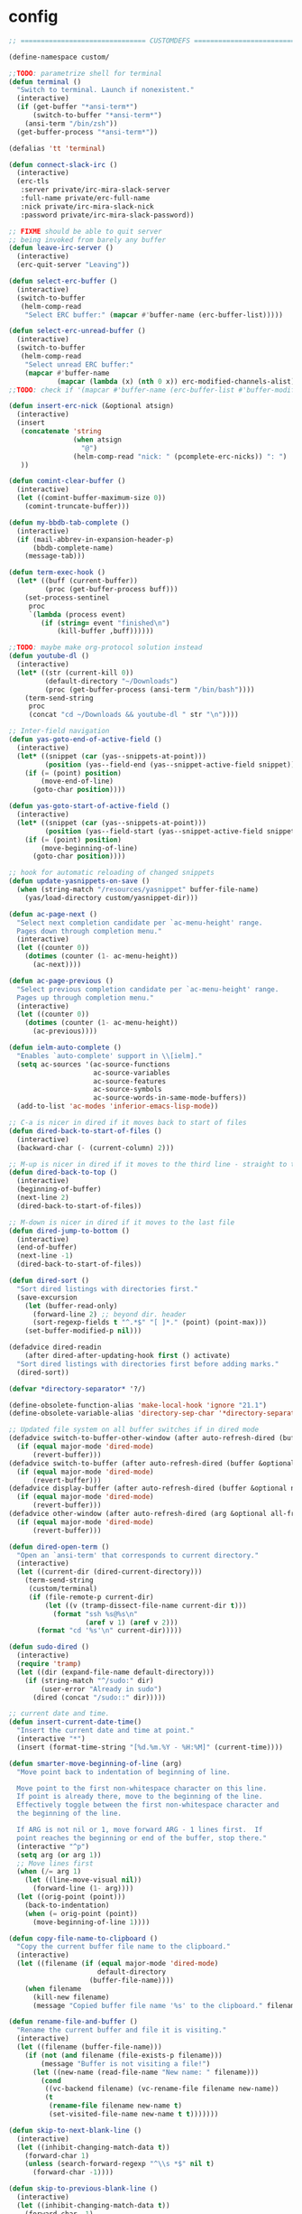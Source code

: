 * config
  #+BEGIN_SRC emacs-lisp
;; =============================== CUSTOMDEFS ========================================

(define-namespace custom/

;;TODO: parametrize shell for terminal
(defun terminal ()
  "Switch to terminal. Launch if nonexistent."
  (interactive)
  (if (get-buffer "*ansi-term*")
      (switch-to-buffer "*ansi-term*")
    (ansi-term "/bin/zsh"))
  (get-buffer-process "*ansi-term*"))

(defalias 'tt 'terminal)

(defun connect-slack-irc ()
  (interactive)
  (erc-tls
   :server private/irc-mira-slack-server
   :full-name private/erc-full-name
   :nick private/irc-mira-slack-nick
   :password private/irc-mira-slack-password))

;; FIXME should be able to quit server
;; being invoked from barely any buffer
(defun leave-irc-server ()
  (interactive)
  (erc-quit-server "Leaving"))

(defun select-erc-buffer ()
  (interactive)
  (switch-to-buffer
   (helm-comp-read
    "Select ERC buffer:" (mapcar #'buffer-name (erc-buffer-list)))))

(defun select-erc-unread-buffer ()
  (interactive)
  (switch-to-buffer
   (helm-comp-read
    "Select unread ERC buffer:"
    (mapcar #'buffer-name
            (mapcar (lambda (x) (nth 0 x)) erc-modified-channels-alist)))))
;;TODO: check if '(mapcar #'buffer-name (erc-buffer-list #'buffer-modified-p)) works

(defun insert-erc-nick (&optional atsign)
  (interactive)
  (insert
   (concatenate 'string
                (when atsign
                  "@")
                (helm-comp-read "nick: " (pcomplete-erc-nicks)) ": ")
   ))

(defun comint-clear-buffer ()
  (interactive)
  (let ((comint-buffer-maximum-size 0))
    (comint-truncate-buffer)))

(defun my-bbdb-tab-complete ()
  (interactive)
  (if (mail-abbrev-in-expansion-header-p)
      (bbdb-complete-name)
    (message-tab)))

(defun term-exec-hook ()
  (let* ((buff (current-buffer))
         (proc (get-buffer-process buff)))
    (set-process-sentinel
     proc
     `(lambda (process event)
        (if (string= event "finished\n")
            (kill-buffer ,buff))))))

;;TODO: maybe make org-protocol solution instead
(defun youtube-dl ()
  (interactive)
  (let* ((str (current-kill 0))
         (default-directory "~/Downloads")
         (proc (get-buffer-process (ansi-term "/bin/bash"))))
    (term-send-string
     proc
     (concat "cd ~/Downloads && youtube-dl " str "\n"))))

;; Inter-field navigation
(defun yas-goto-end-of-active-field ()
  (interactive)
  (let* ((snippet (car (yas--snippets-at-point)))
         (position (yas--field-end (yas--snippet-active-field snippet))))
    (if (= (point) position)
        (move-end-of-line)
      (goto-char position))))

(defun yas-goto-start-of-active-field ()
  (interactive)
  (let* ((snippet (car (yas--snippets-at-point)))
         (position (yas--field-start (yas--snippet-active-field snippet))))
    (if (= (point) position)
        (move-beginning-of-line)
      (goto-char position))))

;; hook for automatic reloading of changed snippets
(defun update-yasnippets-on-save ()
  (when (string-match "/resources/yasnippet" buffer-file-name)
    (yas/load-directory custom/yasnippet-dir)))

(defun ac-page-next ()
  "Select next completion candidate per `ac-menu-height' range.
  Pages down through completion menu."
  (interactive)
  (let ((counter 0))
    (dotimes (counter (1- ac-menu-height))
      (ac-next))))

(defun ac-page-previous ()
  "Select previous completion candidate per `ac-menu-height' range.
  Pages up through completion menu."
  (interactive)
  (let ((counter 0))
    (dotimes (counter (1- ac-menu-height))
      (ac-previous))))

(defun ielm-auto-complete ()
  "Enables `auto-complete' support in \\[ielm]."
  (setq ac-sources '(ac-source-functions
                     ac-source-variables
                     ac-source-features
                     ac-source-symbols
                     ac-source-words-in-same-mode-buffers))
  (add-to-list 'ac-modes 'inferior-emacs-lisp-mode))

;; C-a is nicer in dired if it moves back to start of files
(defun dired-back-to-start-of-files ()
  (interactive)
  (backward-char (- (current-column) 2)))

;; M-up is nicer in dired if it moves to the third line - straight to the ".."
(defun dired-back-to-top ()
  (interactive)
  (beginning-of-buffer)
  (next-line 2)
  (dired-back-to-start-of-files))

;; M-down is nicer in dired if it moves to the last file
(defun dired-jump-to-bottom ()
  (interactive)
  (end-of-buffer)
  (next-line -1)
  (dired-back-to-start-of-files))

(defun dired-sort ()
  "Sort dired listings with directories first."
  (save-excursion
    (let (buffer-read-only)
      (forward-line 2) ;; beyond dir. header
      (sort-regexp-fields t "^.*$" "[ ]*." (point) (point-max)))
    (set-buffer-modified-p nil)))

(defadvice dired-readin
    (after dired-after-updating-hook first () activate)
  "Sort dired listings with directories first before adding marks."
  (dired-sort))

(defvar *directory-separator* '?/)

(define-obsolete-function-alias 'make-local-hook 'ignore "21.1")
(define-obsolete-variable-alias 'directory-sep-char '*directory-separator*)

;; Updated file system on all buffer switches if in dired mode
(defadvice switch-to-buffer-other-window (after auto-refresh-dired (buffer &optional norecord) activate)
  (if (equal major-mode 'dired-mode)
      (revert-buffer)))
(defadvice switch-to-buffer (after auto-refresh-dired (buffer &optional norecord) activate)
  (if (equal major-mode 'dired-mode)
      (revert-buffer)))
(defadvice display-buffer (after auto-refresh-dired (buffer &optional not-this-window frame) activate)
  (if (equal major-mode 'dired-mode)
      (revert-buffer)))
(defadvice other-window (after auto-refresh-dired (arg &optional all-frame) activate)
  (if (equal major-mode 'dired-mode)
      (revert-buffer)))

(defun dired-open-term ()
  "Open an `ansi-term' that corresponds to current directory."
  (interactive)
  (let ((current-dir (dired-current-directory)))
    (term-send-string
     (custom/terminal)
     (if (file-remote-p current-dir)
         (let ((v (tramp-dissect-file-name current-dir t)))
           (format "ssh %s@%s\n"
                   (aref v 1) (aref v 2)))
       (format "cd '%s'\n" current-dir)))))

(defun sudo-dired ()
  (interactive)
  (require 'tramp)
  (let ((dir (expand-file-name default-directory)))
    (if (string-match "^/sudo:" dir)
        (user-error "Already in sudo")
      (dired (concat "/sudo::" dir)))))

;; current date and time.
(defun insert-current-date-time()
  "Insert the current date and time at point."
  (interactive "*")
  (insert (format-time-string "[%d.%m.%Y - %H:%M]" (current-time))))

(defun smarter-move-beginning-of-line (arg)
  "Move point back to indentation of beginning of line.

  Move point to the first non-whitespace character on this line.
  If point is already there, move to the beginning of the line.
  Effectively toggle between the first non-whitespace character and
  the beginning of the line.

  If ARG is not nil or 1, move forward ARG - 1 lines first.  If
  point reaches the beginning or end of the buffer, stop there."
  (interactive "^p")
  (setq arg (or arg 1))
  ;; Move lines first
  (when (/= arg 1)
    (let ((line-move-visual nil))
      (forward-line (1- arg))))
  (let ((orig-point (point)))
    (back-to-indentation)
    (when (= orig-point (point))
      (move-beginning-of-line 1))))

(defun copy-file-name-to-clipboard ()
  "Copy the current buffer file name to the clipboard."
  (interactive)
  (let ((filename (if (equal major-mode 'dired-mode)
                      default-directory
                    (buffer-file-name))))
    (when filename
      (kill-new filename)
      (message "Copied buffer file name '%s' to the clipboard." filename))))

(defun rename-file-and-buffer ()
  "Rename the current buffer and file it is visiting."
  (interactive)
  (let ((filename (buffer-file-name)))
    (if (not (and filename (file-exists-p filename)))
        (message "Buffer is not visiting a file!")
      (let ((new-name (read-file-name "New name: " filename)))
        (cond
         ((vc-backend filename) (vc-rename-file filename new-name))
         (t
          (rename-file filename new-name t)
          (set-visited-file-name new-name t t)))))))

(defun skip-to-next-blank-line ()
  (interactive)
  (let ((inhibit-changing-match-data t))
    (forward-char 1)
    (unless (search-forward-regexp "^\\s *$" nil t)
      (forward-char -1))))

(defun skip-to-previous-blank-line ()
  (interactive)
  (let ((inhibit-changing-match-data t))
    (forward-char -1)
    (unless (search-backward-regexp "^\\s *$" nil t)
      (forward-char 1))))

(defadvice whole-line-or-region-kill-region
    (before whole-line-or-region-kill-read-only-ok activate)
  (interactive "p")
  (unless kill-read-only-ok (barf-if-buffer-read-only)))

;; When popping the mark, continue popping until the cursor actually moves
;; Also, if the last command was a copy - skip past all the expand-region cruft.
(defadvice pop-to-mark-command (around ensure-new-position activate)
  (let ((p (point)))
    (when (eq last-command 'save-region-or-current-line)
      ad-do-it
      ad-do-it
      ad-do-it)
    (dotimes (i 10)
      (when (= p (point)) ad-do-it))))

;; see http://emacs-fu.blogspot.ru/2010/01/duplicating-lines-and-commenting-them.html
(defun duplicate-and-comment-line (arg)
  "comment line at point; if COMMENTFIRST is non-nil, comment the original"
  (interactive "P")
  (beginning-of-line)
  (push-mark)
  (end-of-line)
  (let ((str (buffer-substring (region-beginning) (region-end))))
    (when arg
      (comment-region (region-beginning) (region-end)))
    (insert-string
     (concat (if (= 0 (forward-line 1)) "" "\n") str "\n"))
    (forward-line -1)))

(defun eval-and-replace ()
  "Replace the preceding sexp with its value."
  (interactive)
  (backward-kill-sexp)
  (condition-case nil
      (prin1 (eval (read (current-kill 0)))
             (current-buffer))
    (error (message "Invalid expression")
           (insert (current-kill 0)))))

(require 'helm-utils)
(defvar helm-source-portage-files
  `((name . "Portage files")
    (candidates . ,(helm-walk-directory "/etc/portage" :path 'full))
    (action . (lambda (candidate)
                (helm-find-file-as-root candidate)))))

(defun cite-region (arg)
  (clipboard-kill-ring-save (region-beginning) (region-end))
  (with-temp-buffer
    (let ((comment-start "> "))
      (yank)
      (comment-region (point-min) (point-max))
      (when (> arg 1)
        (beginning-of-buffer)
        (insert "\n"))
      (clipboard-kill-region (point-min) (point-max)))))

(defun append-cited-region (arg)
  (interactive "P")
  (custom/cite-region (prefix-numeric-value arg))
  (end-of-buffer)
  (yank))

(defun strip-prefix (prefix lines)
  (s-join "\n"
          (mapcar (lambda (s) (s-chop-prefix prefix s))
                  (s-lines lines))))

(defun downcase-dwim (arg)
  (interactive "p")
  (if (region-active-p)
      (downcase-region (region-beginning) (region-end))
    (downcase-word arg)))

(defun upcase-dwim (arg)
  (interactive "p")
  (if (region-active-p)
      (upcase-region (region-beginning) (region-end))
    (upcase-word arg)))

(defun capitalize-dwim (arg)
  (interactive "P")
  (when (consp arg) (setq arg 1))
  (if (region-active-p)
      (capitalize-region (region-beginning) (region-end))
    (capitalize-word (prefix-numeric-value arg))))

;; This override for transpose-words fixes what I consider to be a flaw with the
;; default implementation in simple.el. To traspose chars or lines, you always
;; put the point on the second char or line to transpose with the previous char
;; or line. The default transpose-words implementation does the opposite by
;; flipping the current word with the next word instead of the previous word.
;; The new implementation below instead makes transpose-words more consistent
;; with how transpose-chars and trasponse-lines behave.
(defun transpose-words (arg)
  "[Override for default transpose-words in simple.el]
  Interchange words around point, leaving point at end of
  them. With prefix arg ARG, effect is to take word before or
  around point and drag it backward past ARG other words (forward
  if ARG negative). If ARG is zero, the words around or after
  point and around or after mark are interchanged."
  (interactive "*p")
  (if (eolp) (forward-char -1))
  (transpose-subr 'backward-word arg)
  (forward-word (+ arg 1)))

;; Compliment to kill-rectangle (just like kill-ring-save compliments
;; kill-region)
;; http://www.emacsblog.org/2007/03/17/quick-tip-set-goal-column/#comment-183
(defun kill-save-rectangle (start end &optional fill)
  "Save the rectangle as if killed, but don't kill it. See
  `kill-rectangle' for more information."
  (interactive "r\nP")
  (kill-rectangle start end fill)
  (goto-char start)
  (yank-rectangle))

(defun compact-spaces-in-region (beg end)
  "replace all whitespace in the region with single spaces"
  (interactive "r")
  (save-excursion
    (save-restriction
      (narrow-to-region beg end)
      (goto-char (point-min))
      (while (re-search-forward "\\s-+" nil t)
        (replace-match "")))))

;;<http://www.cabochon.com/~stevey/blog-rants/my-dot-emacs-file.html>
(defun rename-file-and-buffer (new-name)
  "Renames both current buffer and file it is visiting to NEW-NAME."
  (interactive "sNew name: ")
  (let ((name (buffer-name))
        (filename (buffer-file-name)))
    (if (not filename)
        (message "Buffer '%s' is not visiting a file!" name)
      (if (get-buffer new-name)
          (message "A buffer named '%s' already exists!" new-name)
        (progn
          (rename-file name new-name 1)
          (rename-buffer new-name)
          (set-visited-file-name new-name)
          (set-buffer-modified-p nil))))))

;; ==================jabber========================

(defvar use-zenburn-in-jabber t "Paint jabber-el buffers with zenburn colors")

(defun jabber-muc-sendto (&optional other-window)
  "Insert MUC participant nick into chat."
  (interactive)
  (end-of-buffer)
  (insert (concat (helm-comp-read "Send to: "
                                  (jabber-muc-nicknames)) ": ")))


(defvar helm-source-jabber-contact-jids
  '((name . "Jabber Contacts")
    (init . (lambda () (require 'jabber)))
    (candidates . (lambda () (mapcar 'cdr (helm-jabber-online-contacts))))
    (action . (lambda (x)
                (jabber-chat-with
                 (jabber-read-account)
                 x)))))

(defun helm-jabber-chat-with (arg)
  (interactive "P")
  (if (= (prefix-numeric-value arg) 4)
      (helm-other-buffer '(helm-source-jabber-contact-jids)
                         "*jabber: chat with*")
    (helm-other-buffer '(helm-source-jabber-contacts)
                       "*jabber: chat with*")))

(defun jabber-abbrev ()
  (interactive)
  (clipboard-kill-ring-save (region-beginning) (region-end))
  (end-of-buffer)
  (helm-yas-complete))

;; ==================jabber-darwin========================

(defvar growl-program "/usr/local/bin/growlnotify")

(defun growl (title message &optional id)
  (if (eq id nil)
      (start-process "growl" " growl"
                     growl-program title "-w")
    (start-process "growl" " growl"
                   growl-program title "-w" "-d" id))
  (process-send-string " growl" message)
  (process-send-string " growl" "\n")
  (process-send-eof " growl"))

(defun pg-jabber-growl-notify (from buf text proposed-alert)
  "(jabber.el hook) Notify of new Jabber chat messages via Growl"
  (when (or jabber-message-alert-same-buffer
            (not (memq (selected-window) (get-buffer-window-list buf))))
    (if (jabber-muc-sender-p from)
        (growl (format "(PM) %s"
                       (jabber-jid-displayname (jabber-jid-user from)))
               (format "%s: %s" (jabber-jid-resource from)
                       (osd-text-to-utf-16-hex text))
               (format "jabber-from-%s" (jabber-jid-resource from)))
      (growl (format "%s" (jabber-jid-displayname from))
             (osd-text-to-utf-16-hex text) "jabber-from-unknown"))))

;; Same as above, for groupchats
(defun pg-jabber-muc-growl-notify (nick group buf text proposed-alert)
  "(jabber.el hook) Notify of new Jabber MUC messages via Growl"
  (when (or jabber-message-alert-same-buffer
            (not (memq (selected-window) (get-buffer-window-list buf))))
    (if nick
        (when (or jabber-muc-alert-self
                  (not (string=
                        nick (cdr (assoc group *jabber-active-groupchats*)))))
          (growl (format "%s" (jabber-jid-displayname group))
                 (format "%s: %s" nick (osd-text-to-utf-16-hex text))
                 (format "jabber-chat-%s" (jabber-jid-displayname group))))
      (growl (format "%s" (jabber-jid-displayname group))
             (osd-text-to-utf-16-hex text) "jabber-chat-unknown"))))

(defun osd-text-to-utf-16-hex (text)
  (let* ((utext (encode-coding-string text 'utf-8))
         (ltext (string-to-list utext)))
    (apply #'concat
           (mapcar (lambda (x) (format "%c" x)) ltext))))

;; ==================jabber-linux========================

(defun jabber-libnotify-message(from msg)
  "Show MSG using libnotify"
  (let ((process-connection-type nil))
    (start-process "notification" nil "notify-send"
                   "-t" jabber-libnotify-timeout
                   "-i" jabber-libnotify-icon
                   from msg)))

(defun jabber-libnotify-message-display (from buffer text propsed-alert)
  (jabber-libnotify-message from text))

(defun x-urgency-hint (frame arg &optional source)
  (let* ((wm-hints (append (x-window-property
                            "WM_HINTS" frame "WM_HINTS"
                            (if source
                                source
                              (string-to-number
                               (frame-parameter frame 'outer-window-id)))
                            nil t) nil))
         (flags (car wm-hints)))
    (setcar wm-hints
            (if arg
                (logior flags #x00000100)
              (logand flags #xFFFFFEFF)))
    (x-change-window-property "WM_HINTS" wm-hints frame "WM_HINTS" 32 t)))

(defun jabber-urgency-hint ()
  (let ((count (length jabber-activity-jids)))
    (unless (= jabber-activity-jids-count count)
      (if (zerop count)
          (x-urgency-hint (selected-frame) nil)
        (x-urgency-hint (selected-frame) t))
      (setq jabber-activity-jids-count count))))

;; depends on s
(defun jabber-presence-urgency-hint (who oldstatus newstatus statustext proposed-alert)
  (when (remove-if (lambda (jid) (not (s-starts-with? (symbol-name who) jid))) *urgency-presence-jids*)
    (custom/notify "jabber" (format "Presence changed for %s: %s"
                                    who (if (get who 'connected) "online" "offline")))))

(defun notify (title message)
  "Notify the user using either the dbus based API or the `growl' one"
  (unless (and (fboundp 'dbus-register-signal)
               ;; avoid a bug in Emacs 24.0 under darwin
               (ignore-errors (require 'notifications nil t)))
    ;; else try notify.el
    (unless (fboundp 'notify)
      (ignore-errors (require 'notify nil 'noerror))))
  (condition-case nil
      (cond
       ;; Graphical notification
       ((fboundp 'notifications-notify) (notifications-notify :title title
                                                              :app-name "emacs"
                                                              :body message))
       ((fboundp 'notify)               (notify title message))
       ;; Fallback
       (t                               (error "Fallback to `message'")))
    ;; when notification function errored out, degrade gracefully to `message'
    (error (message "%s: %s" title message))))

;; ==================the rest========================

(defun helm-find-files ()
  (interactive)
  (helm-other-buffer '(
                       helm-source-files-in-current-dir
                       helm-source-recentf
                       helm-source-file-name-history
                       helm-source-findutils
                       helm-source-locate
                       )
                     "*helm-find-files*"))

(defun occur-and-switch (search)
  (interactive "sSearch for: ")
  (occur (regexp-quote search))
  (switch-to-buffer-other-window "*Occur*"))

(defun isearch-occur ()
  (interactive)
  (let ((case-fold-search isearch-case-fold-search))
    (occur-and-switch (if isearch-regexp isearch-string
                        (regexp-quote isearch-string)))))

(defadvice occur-mode-goto-occurrence (after close-occur activate)
  (delete-other-windows))

(defvar suppress-projectile-symbol-at-point nil
  "Whether to suppress inserting symbol at point while using projectile searches")

(defadvice projectile-symbol-at-point (around projectile-suppress-symbol-at-point activate)
  (if suppress-projectile-symbol-at-point
      (setq ad-return-value "")
    (setq ad-return-value ad-do-it)))

(defun projectile-ag (arg)
  (interactive "p")
  (message "arg: %s" arg)
  (if (equal arg 4)
      (setq suppress-projectile-symbol-at-point t)
    (setq suppress-projectile-symbol-at-point nil))
  (call-interactively 'projectile-ag))

;;TODO: make implemetation less straightforward or find "right way" to do it
(defun process-thing-at-point ()
  (interactive)
  (cond
   ((equal major-mode 'ag-mode) (compile-goto-error))
   ((or (equal major-mode 'org-agenda-mode)
        (equal major-mode 'org-mode)) (org-return))
   ((or (equal major-mode 'jabber-chat-mode)
        (equal major-mode 'erc-mode)) (browse-url (thing-at-point 'url t)))
   (t (browse-url (thing-at-point 'url t)))))

;;TODO: find a common way for all url-browsing functionality in config
;;to handle special cases like spaces in urls, etc.
(defun open-urls-in-region (beg end)
  "Open URLs between BEG and END."
  (interactive "r")
  (save-excursion
    (save-restriction
      (let ((urls))
        (narrow-to-region beg end)
        (goto-char (point-min))
        (while (re-search-forward org-plain-link-re nil t)
          (push (thing-at-point 'url) urls))
        (dolist (url (reverse urls))
          (browse-url url))))))

(defun spawn-buffer()
  (interactive)
  (let ((buffer-name (generate-new-buffer-name "*new-buffer*")))
    (generate-new-buffer buffer-name)
    (switch-to-buffer buffer-name)))

(defun ibuffer-filter-by-extname (qualifier)
  (interactive "sFilter by extname: ")
  (ibuffer-filter-by-filename (concat "\\." qualifier "$")))

(defun update-frames (heads-count)
  (let ((frames-count (length (frame-list))))
    (cond
     ((= heads-count 2)
      (when (= frames-count 1)
        (make-frame-command)))
     ((= heads-count 1)
      (when (> frames-count 1)
        (delete-other-frames)))
     (t
      (delete-other-frames)))))

;;Make cursor stay in the same column when scrolling using pgup/dn.
;;Previously pgup/dn clobbers column position, moving it to the
;;beginning of the line.
;;<http://www.dotemacs.de/dotfiles/ElijahDaniel.emacs.html>
(defadvice scroll-up (around ewd-scroll-up first act)
  "Keep cursor in the same column."
  (let ((col (current-column)))
    ad-do-it
    (move-to-column col)))
(defadvice scroll-down (around ewd-scroll-down first act)
  "Keep cursor in the same column."
  (let ((col (current-column)))
    ad-do-it
    (move-to-column col)))

(defvar url-regexp "\\(http\\(s\\)*://\\)\\(www.\\)*\\|\\(www.\\)")

(defun find-url-backward ()
  (interactive)
  (re-search-backward url-regexp nil t))

(defun find-url-forward ()
  (interactive)
  (re-search-forward url-regexp nil t)
  )

(defun get-file-md5 ()
  (interactive)
  (when (derived-mode-p 'dired-mode)
    (let ((abs-file-name (dired-get-filename)))
      (unless (file-directory-p abs-file-name)
        (with-temp-buffer
          (let ((prefix-arg t))
            (shell-command (format "md5sum %s" abs-file-name))
            (buffer-string)))))))

;; some customizations for nested hydras
(defvar hydra-stack nil)

(defun hydra-push (expr)
  (push `(lambda () ,expr) hydra-stack))

(defun hydra-pop ()
  (interactive)
  (let ((x (pop hydra-stack)))
    (when x
      (funcall x))))

(defun org-todo-changed-hook ()
  "Remove :current: tag, when DONE"
  ;; TODO generalize
  (let ((tags (org-get-tags)))
    (when (and (equal org-state "DONE")
               (member "current" tags))
      (org-set-tags-to (delete "current" tags)))))

;; Remove empty CLOCK drawers on clock out
(defun remove-empty-drawer-on-clock-out ()
  (interactive)
  (save-excursion
    (beginning-of-line 0)
    (org-remove-empty-drawer-at "CLOCK" (point))))

;; Exclude DONE state tasks from refile targets
(defun verify-refile-target ()
  "Exclude todo keywords with a done state from refile targets"
  (not (member (nth 2 (org-heading-components)) org-done-keywords)))

(defun open-or-browse-at-point (arg)
  (interactive "P")
  (if arg
      (browse-url-at-point)
    (org-open-at-point)))

(defadvice browse-url-at-point (before org-position-url activate)
  (when (derived-mode-p 'org-mode)
    (let ((end nil))
      (save-excursion
        (org-back-to-heading t)
        (setq end (save-excursion (outline-next-heading) (point))))
      (org-back-to-heading t)
      (re-search-forward custom/url-regexp end t))))

;; TODO some handle for getting 'done' tasks within particular time range
;; TODO some tag for those tasks not directly needed for job tasks (e.g. my own setups, ssh, etc)
;; TODO save done.org after refiling finished
;; TODO auto change status TODO --> DONE before refiling

;;TODO: customize "todo-only" parameter for "org-tags-view"
(defun follow-tag-link (tag)
  "Display a list of TODO headlines with tag TAG.
  With prefix argument, also display headlines without a TODO keyword."
  (org-tags-view nil tag))              ;nil was (null current-prefix-arg) originally

;;TODO: use prefix arg
(defun org-update-timestamp-with-time (&optional as-is)
  (interactive)
  (unless as-is
    (insert " "))
  (insert (format-time-string "%H:%M")))

(use-package helm-utils)
(defvar helm-source-org-files
  `((name . "Org files")
    (candidates . ,(helm-walk-directory (at-org-dir) :path 'full))
    (action . (lambda (candidate)
                (find-file candidate)))))

(defun get-org-timestamp ()
  (with-temp-buffer
    (call-interactively 'org-time-stamp-inactive)
    (buffer-string)))

(defun strip-org-timestamp (ts)
  (let ((tslen (length ts)))
    (substring ts 1 (- tslen 4))))

(defun jump-to-org-agenda ()
  (interactive)
  (let ((buf (get-buffer "*Org Agenda*"))
        wind)
    (if buf
        (if (setq wind (get-buffer-window buf))
            (select-window wind)
          (if (called-interactively-p)
              (progn
                (select-window (display-buffer buf t t))
                (org-fit-window-to-buffer)
                ;; (org-agenda-redo)
                )
            (with-selected-window (display-buffer buf)
              (org-fit-window-to-buffer)
              ;; (org-agenda-redo)
              )))
      (call-interactively 'org-agenda-list)))
  ;;(let ((buf (get-buffer "*Calendar*")))
  ;;  (unless (get-buffer-window buf)
  ;;    (org-agenda-goto-calendar)))
  )

(defun org-use-speed-commands-for-headings-and-lists ()
  "Activate speed commands on list items too."
  (or (and (looking-at org-outline-regexp) (looking-back "^\**"))
      (save-excursion (and (looking-at (org-item-re)) (looking-back "^[ \t]*")))))

(defvar flake8-conf-alist nil
  "Alist of flake8 configuration files for various projects")

;;FIXME: try to use flycheck's builtin functionality
(defun find-project-flake8-config ()
  (let* ((project-root (file-truename (custom/project-root default-directory)))
         (config-path (cdr (assoc (file-name-base (directory-file-name project-root)) flake8-conf-alist))))
    (if (file-name-absolute-p config-path)
        (when (file-exists-p config-path)
          config-path)
      (concat project-root config-path))))

;; FIXME code duplication, think of finding the widely used util or something similar
(autoload 'vc-git-root "vc-git")
(autoload 'vc-svn-root "vc-svn")
(autoload 'vc-hg-root "vc-hg")

(defun project-root (file-path)
  "Guess the project root of the given FILE-PATH."
  (or (vc-git-root file-path)
      (vc-svn-root file-path)
      (vc-hg-root file-path)
      file-path))

(defun create-restclient-sandbox ()
  (interactive)
  (let ((restbuffer (generate-new-buffer "*restclient-sandbox*")))
    (switch-to-buffer restbuffer)
    (restclient-mode)))

(defun js2-print-json-path ()
  "Print the path to the JSON value under point, and save it in the kill ring."
  (interactive)
  (let (next-node node-type rlt key-name)
    (setq next-node (js2-node-at-point))
    ;; scanning from AST, no way to optimise `js2-node-at-point'
    (while (and next-node (arrayp next-node) (> (length next-node) 5))
      (setq node-type (aref next-node 0))
      (cond
       ;; json property node
       ((eq node-type 'cl-struct-js2-object-prop-node)
        (setq key-name (js2-prop-node-name (js2-object-prop-node-left next-node)))
        (if rlt (setq rlt (concat "." key-name rlt))
          (setq rlt (concat "." key-name))))

       ;; array node
       ((or (eq node-type 'cl-struct-js2-array-node)
            (eq node-type 'cl-struct-js2-infix-node))
        (if rlt (setq rlt (concat "[0]" rlt))
          (setq rlt "[0]")))

       (t)) ; do nothing

      ;; get parent node
      (setq next-node (aref next-node 5)))
    ;; clean final result
    (setq rlt (replace-regexp-in-string "^\\." "" rlt))
    (when rlt
      (kill-new rlt)
      (message "%s => kill-ring" rlt))
    rlt))

(defun server-save-edit ()
  (interactive)
  (save-buffer)
  (server-edit))

(defun save-buffer-clients-on-exit ()
  (interactive)
  (if (and (boundp 'server-buffer-clients) server-buffer-clients)
      (server-save-edit)
    (save-buffers-kill-emacs t)))

;;TODO: maybe implement as advice
(defun toggle-input-method ()
  "Toggle input method while keeping system keyboard layout in latin.
  Essential for WMs without this functionality built-in."
  (interactive)
  (toggle-input-method)
  (when (executable-find "kbdd")
    (start-process "dbus-send"
                   nil
                   "dbus-send"
                   "--dest=ru.gentoo.KbddService"
                   "/ru/gentoo/KbddService"
                   "ru.gentoo.kbdd.set_layout"
                   "uint32:1")))

  ;;;###autoload
(defun keys-describe-prefixes ()
  (interactive)
  (with-output-to-temp-buffer "*Bindings*"
    (dolist (letter-group (list
                           (cl-loop for c from ?a to ?z
                                    collect (string c))
                           (cl-loop for c from ?α to ?ω
                                    collect (string c))))
      (dolist (prefix '("" "C-" "M-" "C-M-"))
        (princ (mapconcat
                (lambda (letter)
                  (let ((key (concat prefix letter)))
                    (format ";; (global-set-key (kbd \"%s\") '%S)"
                            key
                            (key-binding (kbd key)))))
                letter-group
                "\n"))
        (princ "\n\n")))))

(defun remove-elc-on-save ()
  "If you're saving an elisp file, likely the .elc is no longer valid."
  (make-local-variable 'after-save-hook)
  (add-hook 'after-save-hook
            (lambda ()
              (if (file-exists-p (concat buffer-file-name "c"))
                  (delete-file (concat buffer-file-name "c"))))))

(defmacro with-major-mode (mode &rest body)
  `(lambda () (interactive)
     (when (eq major-mode ,mode)
       (progn ,@body))))

(defvar fonts-def (make-hash-table :test 'equal)
  "User's font definitions")

(defun set-xwindows-font (key)
  (set-face-attribute 'default nil :font (gethash key fonts-def)))

(setf (gethash "consolas-base" fonts-def) "Consolas:size=12")
(setf (gethash "terminus" fonts-def) "Terminus:size=14")
(setf (gethash "terminus-bold" fonts-def) "TerminusBold:size=12")
(setf (gethash "monaco" fonts-def) "Monaco:size=12")
(setf (gethash "ptmono" fonts-def) "PTMono:size=12")
(setf (gethash "adobe-courier-bold-14" fonts-def) "-Adobe-Courier-bold-normal-normal-*-14-*-*-*-m-90-iso10646-1")
(setf (gethash "adobe-helvetica-bold-12" fonts-def) "-Adobe-Helvetica-bold-normal-normal-*-12-*-*-*-*-70-iso10646-1")
(setf (gethash "adobe-helvetica-bold-14" fonts-def) "-Adobe-Helvetica-bold-normal-normal-*-14-*-*-*-*-82-iso10646-1")
(setf (gethash "adobe-utopia-bold-12" fonts-def) "-Adobe-Utopia-bold-normal-normal-*-12-*-*-*-*-70-iso10646-1")
(setf (gethash "lucidatypewriter-bold-12" fonts-def) "-B&H-LucidaTypewriter-bold-normal-normal-Sans-12-*-*-*-m-70-iso10646-1")
(setf (gethash "adobe-helvetica-bold-12-1" fonts-def) "-adobe-helvetica-bold-o-normal--12-*-75-75-p-69-iso10646-1")
(setf (gethash "dec-terminal-bold-14" fonts-def) "-DEC-Terminal-bold-normal-normal-*-14-*-*-*-c-80-iso10646-1")
(setf (gethash "dec-terminal-normal-14" fonts-def) "-DEC-Terminal-normal-normal-normal-*-14-*-*-*-c-80-iso10646-1")
(setf (gethash "misc-fixed-normal-13" fonts-def) "-Misc-Fixed-normal-normal-normal-*-13-*-*-*-c-70-iso10646-1")
(setf (gethash "adobe-courier-bold-12" fonts-def) "-adobe-courier-bold-r-normal--12-*-75-75-m-70-iso10646-1")
(setf (gethash "b&h-luxi-mono-bold" fonts-def) "-b&h-Luxi Mono-bold-normal-normal-*-*-*-*-*-m-0-iso10646-1")
(setf (gethash "b&h-lucidatypewriter-bold-12" fonts-def) "-b&h-lucidatypewriter-bold-r-normal-sans-12-*-75-75-m-70-iso10646-1")
(setf (gethash "b&h-lucidatypewriter-medium-12" fonts-def) "-b&h-lucidatypewriter-medium-r-normal-sans-12-*-75-75-m-70-iso10646-1")
(setf (gethash "bitstream-courier-10-pitch-bold" fonts-def) "-bitstream-Courier 10 Pitch-bold-normal-normal-*-*-*-*-*-m-0-iso10646-1")
(setf (gethash "bitstream-courier-10-pitch-normal" fonts-def) "-bitstream-Courier 10 Pitch-normal-normal-normal-*-*-*-*-*-m-0-iso10646-1")
(setf (gethash "bitstream-terminal-medium-18" fonts-def) "-bitstream-terminal-medium-r-normal--18-*-100-100-c-110-iso8859-1")
(setf (gethash "dec-terminal-bold-14-1" fonts-def) "-dec-terminal-bold-r-normal--14-*-75-75-c-80-iso8859-1")
(setf (gethash "dec-terminal-medium-14" fonts-def) "-dec-terminal-medium-r-normal--14-*-75-75-c-80-iso8859-1")
(setf (gethash "ibm-courier-bold" fonts-def) "-ibm-Courier-bold-normal-normal-*-*-*-*-*-m-0-iso10646-1")
(setf (gethash "ibm-courier-normal" fonts-def) "-ibm-Courier-normal-normal-normal-*-*-*-*-*-m-0-iso10646-1")
(setf (gethash "microsoft-consolas-for-powerline-bold" fonts-def) "-microsoft-Consolas for Powerline-bold-normal-normal-*-*-*-*-*-m-0-iso10646-1")
(setf (gethash "microsoft-consolas-for-powerline-normal" fonts-def) "-microsoft-Consolas for Powerline-normal-normal-normal-*-*-*-*-*-m-0-iso10646-1")
(setf (gethash "microsoft-consolas-bold" fonts-def) "-microsoft-Consolas-bold-normal-normal-*-*-*-*-*-m-0-iso10646-1")
(setf (gethash "microsoft-consolas-normal" fonts-def) "-microsoft-Consolas-normal-normal-normal-*-*-*-*-*-m-0-iso10646-1")
(setf (gethash "misc-fixed-bold-13" fonts-def) "-misc-fixed-bold-r-normal--13-*-75-75-c-70-iso10646-1")
(setf (gethash "misc-fixed-medium-r-normal-13" fonts-def) "-misc-fixed-medium-r-normal--13-*-75-75-c-70-iso10646-1")
(setf (gethash "misc-fixed-medium-r-normal-13" fonts-def) "-misc-fixed-medium-r-normal--13-*-75-75-c-80-iso10646-1")
(setf (gethash "misc-fixed-medium-r-normal-14" fonts-def) "-misc-fixed-medium-r-normal--14-*-75-75-c-70-iso10646-1")
(setf (gethash "monotype-andale-mono-normal" fonts-def) "-monotype-Andale Mono-normal-normal-normal-*-*-*-*-*-m-0-iso10646-1")
(setf (gethash "monotype-courier-new-bold" fonts-def) "-monotype-Courier New-bold-normal-normal-*-*-*-*-*-m-0-iso10646-1")
(setf (gethash "monotype-courier-new-normal" fonts-def) "-monotype-Courier New-normal-normal-normal-*-*-*-*-*-m-0-iso10646-1")
(setf (gethash "dejavu-sans-mono-bold" fonts-def) "-unknown-DejaVu Sans Mono-bold-normal-normal-*-*-*-*-*-m-0-iso10646-1")
(setf (gethash "dejavu-sans-mono-normal" fonts-def) "-unknown-DejaVu Sans Mono-normal-normal-normal-*-*-*-*-*-m-0-iso10646-1")
(setf (gethash "freemono-bold" fonts-def) "-unknown-FreeMono-bold-normal-normal-*-*-*-*-*-m-0-iso10646-1")
(setf (gethash "freemono-normal" fonts-def) "-unknown-FreeMono-normal-normal-normal-*-*-*-*-*-m-0-iso10646-1")
(setf (gethash "liberation-mono-bold" fonts-def) "-unknown-Liberation Mono-bold-normal-normal-*-*-*-*-*-m-0-iso10646-1")
(setf (gethash "liberation-mono-normal" fonts-def) "-unknown-Liberation Mono-normal-normal-normal-*-*-*-*-*-m-0-iso10646-1")
(setf (gethash "urw-nimbus-mono-l-bold" fonts-def) "-urw-Nimbus Mono L-bold-normal-normal-*-16-*-*-*-m-0-iso10646-1")
(setf (gethash "urw-nimbus-mono-l-normal" fonts-def) "-urw-Nimbus Mono L-normal-normal-normal-*-*-*-*-*-m-0-iso10646-1")
(setf (gethash "xos4-terminus-bold-16" fonts-def) "-xos4-Terminus-bold-normal-normal-*-16-*-*-*-c-80-iso10646-1")
(setf (gethash "bsvera-sans-mono" fonts-def) "Bitstream Vera Sans Mono:size=12")
(setf (gethash "hack-regular" fonts-def) "Hack:size=12")
(setf (gethash "fantasque" fonts-def) "Fantasque Sans Mono:size=14")
(setf (gethash "sourcepro" fonts-def) "Source Code Pro:style=Bold:size=13")

)

;; ;; https://gist.github.com/nyergler/6100112

;; (add-hook 'hack-local-variables-hook 'run-local-vars-mode-hook)
;; (defun run-local-vars-mode-hook ()
;;   "Run a hook for the major-mode after the local variables have been processed."
;;   (run-hooks (intern (concat (symbol-name major-mode) "-local-vars-hook"))))


;; (defun detect_buffer_venv (buffer-name)
;;   (let ((buffer-dir (file-name-directory buffer-name)))
;;     (while (and (not (file-exists-p
;;                       (concat buffer-dir "py27/bin/activate")))
;;                 buffer-dir)
;;       (setq buffer-dir
;;             (if (equal buffer-dir "/")
;;                 nil
;;               (file-name-directory (directory-file-name buffer-dir)))))
;;     ;; return the buffer-dir (or nil)
;;     (concat buffer-dir "py27")))

;; (defun detect_buffer_eggs_dirs (buffer-name)
;;   (let ((buffer-dir (file-name-directory buffer-name)))
;;     (while (and (not (file-exists-p
;;                       (concat buffer-dir "eggs")))
;;                 buffer-dir
;;                 )
;;       (setq buffer-dir
;;             (if (equal buffer-dir "/")
;;                 nil
;;               (file-name-directory (directory-file-name buffer-dir)))))
;;     (if buffer-dir
;;         (directory-files (concat buffer-dir "eggs") t ".\.egg")
;;       nil)))

;; (setq additional_paths nil)

;; (defun setup-jedi-extra-args ()
;;   (let ((venv (detect_buffer_venv buffer-file-name))
;;         (egg-dirs (detect_buffer_eggs_dirs buffer-file-name)))
;;     (make-local-variable 'jedi:server-args)
;;     (when venv (set 'jedi:server-args (list "--virtual-env" venv)))
;;     (when egg-dirs
;;       (dolist (egg egg-dirs)
;;         (set 'jedi:server-args (append jedi:server-args (list "--sys-path" egg))))))
;;   (make-local-variable 'additional_paths)
;;   (when additional_paths
;;     (dolist (path additional_paths)
;;       (set 'jedi:server-args (append jedi:server-args (list "--sys-path" path))))))

;; (setq jedi:setup-keys t)

;; (add-hook 'python-mode-local-vars-hook 'setup-jedi-extra-args)
;; (add-hook 'python-mode-local-vars-hook 'jedi:setup)

;; =============================== RC ========================================

(when (eq system-type 'darwin)
  ;; key bindings
  (cua-mode t)
  (setq mac-option-key-is-meta t)
  (setq mac-command-key-is-meta nil)
  (setq process-connection-type nil)
  (setq mac-command-modifier 'hyper)    ;meta|super
  (setq mac-pass-command-to-system nil)   ;;avoid hiding with M-h
  (global-set-key [(hyper x)] 'cua-cut-region)
  (global-set-key [(hyper c)] 'cua-copy-region)
  (global-set-key [(hyper v)] 'cua-paste)
  (global-set-key [kp-delete] 'delete-char) ;; sets fn-delete to be right-delete
  (setq mac-control-modifier 'control)

  ;; Ignore .DS_Store files with ido mode
  (add-to-list 'ido-ignore-files "\\.DS_Store")

  (setq locate-command "mdfind")
  (setq helm-locate-command "mdfind")

  (prefer-coding-system 'utf-8-unix)
  (set-default-coding-systems 'utf-8-unix)
  (if (< emacs-major-version 23)
      (set-keyboard-coding-system 'utf-8))
  (set-clipboard-coding-system 'utf-8)
  (set-terminal-coding-system 'utf-8)

  (use-package jabber
    :init
    (use-package custom-jabber-darwin)
    :config
    (progn
      ;; Make jabber.el notify through growl when I get a new message
      (setq jabber-message-alert-same-buffer nil)
      (add-hook 'jabber-alert-message-hooks 'custom/pg-jabber-growl-notify)
      (add-hook 'jabber-alert-muc-hooks 'custom/pg-jabber-muc-growl-notify)
      (setq jabber-message-alert-same-buffer t)))

  (setq custom/python-libs-path "/Library/Frameworks/Python.framework/Versions/2.7/lib/python2.7:")
  (setq TeX-output-view-style '(("^pdf$" "." "open -a preview %s.pdf")
                                ("^html?$" "." "open %o"))))
(when (eq system-type 'gnu/linux)
  (setq x-alt-keysym 'meta)

  (when (eq window-system 'x)
    (use-package jabber
      :init
      (use-package custom-jabber-linux)
      :config
      (progn
        ;; Jabber urgency hints
        (defvar jabber-activity-jids-count 0)
        (add-hook 'jabber-activity-update-hook 'custom/jabber-urgency-hint)
        (add-hook 'jabber-alert-presence-hooks 'custom/jabber-presence-urgency-hint)
        (defvar jabber-libnotify-icon ""
          "*Icon to be used on the notification pop-up. Default is empty")
        (defvar jabber-libnotify-timeout "7000"
          "*Specifies the timeout of the pop up window in millisecond")
        (add-to-list 'jabber-alert-message-hooks
                     'custom/jabber-libnotify-message-display))))

  (setq custom/python-libs-path "/usr/lib64/python2.7:")
  (setq TeX-output-view-style '(("^pdf$" "." "zathura %s.pdf")
                                ("^html?$" "." "open %o")))

  (setq browse-url-browser-function 'browse-url-generic)
  (setq browse-url-generic-program "/usr/bin/firefox"))

(use-package bookmark+
  :ensure t
  :init
  (use-package crosshairs :ensure t)
  :config
  (setq bmkp-last-bookmark-file (at-data-dir "/bookmarks")))

(use-package re-builder
  :defer t)

(use-package hydra :ensure t)
(use-package wgrep :ensure t)
(use-package vline :ensure t)

(use-package helm
  :defer t
  :init
  (use-package helm-config)
  (use-package helm-files)
  (use-package helm-info)
  (use-package helm-locate)
  (use-package helm-misc)
  (use-package helm-grep)
  (use-package wgrep-helm :ensure t) ;TODO: maybe configure
  (use-package helm-projectile :ensure t)
  (use-package helm-descbinds :ensure t)
  (use-package helm-themes :ensure t)
  (use-package helm-helm-commands :ensure t)
  (use-package helm-dired-recent-dirs :ensure t)
  (use-package helm-flycheck :ensure t)
  :config
  (use-package ac-helm :ensure auto-complete)
  (progn
    (setq helm-quick-update t)
    (setq helm-split-window-in-side-p t)
    (setq helm-ff-search-library-in-sexp t)
    (setq helm-ff-file-name-history-use-recentf t)
    (setq helm-buffers-fuzzy-matching t)
    (setq helm-recentf-fuzzy-match t)
    (setq helm-locate-fuzzy-match t)
    (setq helm-M-x-fuzzy-match t)
    (setq helm-apropos-fuzzy-match t)
    (setq helm-apropos-fuzzy-match t)
    (setq helm-move-to-line-cycle-in-source t)
    (setq helm-adaptive-history-file (at-data-dir "/helm-adaptive-history"))
    (pushnew 'python-mode helm-buffers-favorite-modes)
    (bind-key "C-<down>" 'helm-next-source helm-map)
    (bind-key "C-<up>" 'helm-previous-source helm-map)
    (bind-key "C-x b" 'helm-buffers-list)
    (bind-key "C-*" 'helm-mark-all helm-map)
    (bind-key "C-x j j" 'helm-bookmarks)
    (bind-key "M-x" 'helm-M-x)
    (bind-key "C-h a" 'helm-apropos)
    (bind-key "C-h r" 'helm-info-emacs)
    (bind-key "C-h r" 'helm-info-at-point)
    (bind-key "C-x C-r" 'helm-recentf)
    ;;TODO: investigate and bind 'helm-resume
    ;;TODO: investigate and bind 'helm-multi-files
    (helm-mode t)
    (helm-adaptive-mode 1)
    (helm-autoresize-mode 1)
    (helm-descbinds-mode 1)             ; find the cause of "attempt to delete minibuffer window"
    ;;TODO: investigate and bind 'helm-descbinds
    ))

(use-package helm-ag
  :ensure t
  :config
  (setq helm-ag-insert-at-point 'symbol)
  (setq helm-ag-fuzzy-match t)
  ;;TODO: add other common escapes
  (defadvice helm-ag--query (after escape-search-term activate)
    (setq helm-ag--last-query (replace-regexp-in-string "\\*" "\\\\*" helm-ag--last-query))))

;;TODO: sync and maybe slurp something from rc-cc
(use-package helm-gtags
  :ensure t
  :defer t
  :config
  (progn
    (setq helm-gtags-path-style 'relative)
    (setq helm-gtags-ignore-case t)
    (setq helm-gtags-auto-update t)
    (setq helm-gtags-use-input-at-cursor t)
    (setq helm-gtags-pulse-at-cursor t)
    (setq helm-gtags-suggested-key-mapping t)
    (bind-key "M-t" 'helm-gtags-find-tag helm-gtags-mode-map)
    (bind-key "M-r" 'helm-gtags-find-rtag helm-gtags-mode-map)
    (bind-key "C-M-s" 'helm-gtags-find-symbol helm-gtags-mode-map)
    (bind-key "M-s s" 'helm-gtags-select helm-gtags-mode-map)
    (bind-key "M-g M-p" 'helm-gtags-parse-file helm-gtags-mode-map)
    (bind-key "C-c <" 'helm-gtags-previous-history helm-gtags-mode-map)
    (bind-key "C-c >" 'helm-gtags-next-history helm-gtags-mode-map)
    (bind-key "M-." 'helm-gtags-dwim helm-gtags-mode-map)
    (bind-key "M-," 'helm-gtags-pop-stack helm-gtags-mode-map)
    (bind-key "M-s t" 'helm-gtags-tags-in-this-function helm-gtags-mode-map)
    (add-hook 'dired-mode-hook 'helm-gtags-mode)
    (add-hook 'c-mode-hook 'helm-gtags-mode)
    (add-hook 'c++-mode-hook 'helm-gtags-mode)))

                                        ;(use-package helm-fuzzier
                                        ;  :ensure t
                                        ;  :config
                                        ;  (helm-fuzzier-mode 1))

(use-package helm-flx
  :ensure t
  :config
  (helm-flx-mode 1))

(use-package swoop
  :ensure t
  :config
  (progn
    (bind-key "<down>" 'swoop-action-goto-line-next swoop-map)
    (bind-key "<up>" 'swoop-action-goto-line-prev swoop-map)))

(use-package zoom-window
  :ensure t
  :config
  (setq zoom-window-mode-line-color "DarkGreen"))

(use-package ibuffer
  :defer t
  :config
  (progn
    (setq ibuffer-default-sorting-mode 'major-mode) ;recency
    (setq ibuffer-always-show-last-buffer :nomini)
    (setq ibuffer-default-shrink-to-minimum-size t)
    (setq ibuffer-jump-offer-only-visible-buffers t)
    (setq ibuffer-saved-filters
          '(("dired" ((mode . dired-mode)))
            ("foss" ((filename . "foss")))
            ("pets" ((filename . "pets")))
            ("jabberchat" ((mode . jabber-chat-mode)))
            ("orgmode" ((mode . org-mode)))
            ("elisp" ((mode . emacs-lisp-mode)))
            ("fundamental" ((mode . fundamental-mode)))
            ("haskell" ((mode . haskell-mode)))))
    (setq ibuffer-saved-filter-groups custom/ibuffer-saved-filter-groups)
    (add-hook 'ibuffer-mode-hook
              (lambda () (ibuffer-switch-to-saved-filter-groups "default"))) ;; Make sure we're always using our buffer groups
    (add-hook 'ibuffer-mode-hook
              (lambda () (define-key ibuffer-mode-map (kbd "M-o") 'other-window))) ; was ibuffer-visit-buffer-1-window
    (bind-key "/ ." 'custom/ibuffer-filter-by-extname ibuffer-mode-map)
    ))

(use-package fuzzy
  :ensure t
  :config
  (turn-on-fuzzy-isearch))

(use-package windmove
  :bind
  (("C-s-<up>" . windmove-up)
   ("C-s-<down>" . windmove-down)
   ("C-s-<left>" . windmove-left)
   ("C-s-<right>" . windmove-right)
   ))

(use-package windsize :ensure t)

(use-package framemove
  :ensure t
  :config
  (setq framemove-hook-into-windmove t))

(use-package ace-window
  :ensure t
  :init
  (setq aw-background nil)
  (setq aw-leading-char-style 'char)
  :config
  (set-face-attribute 'aw-mode-line-face nil :foreground "white")
  (custom-set-faces
   '(aw-leading-char-face
     ((t (:inherit ace-jump-face-foreground :height 3.0))))))

(use-package ace-link
  :ensure t
  :config
  (ace-link-setup-default))

(use-package link-hint
  :ensure t)

(use-package dired
  :init
  (use-package dired-sort-menu :ensure t)
  :config
  (setq dired-recursive-deletes 'top) ;; Allows recursive deletes
  (setq dired-dwim-target t)
  (setq dired-listing-switches "-lah1v --group-directories-first")
  (global-set-key (kbd "C-c x") 'direx:jump-to-directory)
  ;; (global-set-key (kbd "C-c C-j") 'dired-jump)
  (bind-key "C-c C-s" 'dired-toggle-sudo dired-mode-map)
  (bind-key "C-c C-m" 'custom/get-file-md5 dired-mode-map)
  (bind-key "!" 'custom/sudo-dired dired-mode-map)
  (bind-key "C-a" 'custom/dired-back-to-start-of-files dired-mode-map)
  (bind-key "C-x C-k" 'dired-do-delete dired-mode-map) ;; Delete with C-x C-k to match file buffers and magit
  (bind-key "`" 'custom/dired-open-term dired-mode-map)
  (define-key dired-mode-map (vector 'remap 'beginning-of-buffer) 'custom/dired-back-to-top)
  (define-key dired-mode-map (vector 'remap 'end-of-buffer) 'custom/dired-jump-to-bottom))

(use-package dired+
  :ensure t
  :config
  ;; TODO: check if this is not obsolete yet
  (setq diredp-ignored-file-name 'green-face)
  (setq diredp-other-priv 'white-face)
  (setq diredp-rare-priv 'white-red-face)
  (setq diredp-compressed-file-suffix 'darkyellow-face))

(use-package wdired
  :defer t
  :config
  (progn
    (setq wdired-allow-to-change-permissions 'advanced)
    (setq wdired-allow-to-change-permissions t)
    (bind-key "C-a" 'custom/dired-back-to-start-of-files wdired-mode-map)
    (bind-key (vector 'remap 'beginning-of-buffer) 'custom/dired-back-to-top wdired-mode-map)
    (bind-key (vector 'remap 'end-of-buffer) 'custom/dired-jump-to-bottom wdired-mode-map)
    (bind-key "r" 'wdired-change-to-wdired-mode dired-mode-map)
    ))

(use-package dired-x)
(use-package dired-toggle-sudo :ensure t)

(use-package discover-my-major
  :ensure t
                                        ;TODO: bind to key
  )

(use-package phi-search-mc
  :ensure t
  :config
  (phi-search-mc/setup-keys)
  (add-hook 'isearch-mode-hook 'phi-search-from-isearch-mc/setup-keys)
  )

(use-package recursive-narrow :ensure t)

(use-package swiper
  :config
  (setq ivy-display-style 'fancy)
  (custom-set-faces
   '(swiper-minibuffer-match-face-1
     ((t :background "#dddddd")))
   '(swiper-minibuffer-match-face-2
     ((t :background "#bbbbbb" :weight bold)))
   '(swiper-minibuffer-match-face-3
     ((t :background "#bbbbff" :weight bold)))
   '(swiper-minibuffer-match-face-4
     ((t :background "#ffbbff" :weight bold)))))

(use-package transpose-frame
  :ensure t
  :config
  (defhydra hydra-transpose-frame ()
    "frames geometry management"
    ("t" transpose-frame "transpose")
    ("i" flip-frame "flip")
    ("o" flop-frame "flop")
    ("r" rotate-frame "rotate")
    ("<left>" rotate-frame-anticlockwise "rotate <-")
    ("<right>" rotate-frame-clockwise "rotate ->")
    ("q" nil "cancel"))
  (global-set-key (kbd "C-<f2>") 'hydra-transpose-frame/body))

(use-package avy
  :ensure t
  :config
  (setq avy-timeout-seconds 0.5)
  (set-face-attribute 'avy-goto-char-timer-face nil :foreground "green" :weight 'bold))

(use-package beacon
  :ensure t
  :config
  (setq beacon-color "#666600")
  (setq beacon-size 60))

(use-package phi-search :ensure t)

(use-package occur-context-resize
  :ensure t)

(use-package sift :ensure t)

;; Reload dired after making changes
(--each '(dired-do-rename
          dired-create-directory
          wdired-abort-changes)
  (eval `(defadvice ,it (after revert-buffer activate)
           (revert-buffer))))

(setq scroll-preserve-screen-position 'always)

;;TODO: plan docstring
(defhydra hydra-window (global-map "<f2>")
  "window"
  ("<left>" windmove-left "left")
  ("<down>" windmove-down "down")
  ("<up>" windmove-up "up")
  ("<right>" windmove-right "right")
  ("w" ace-window "ace" :color blue)
  ("3" (lambda ()
         (interactive)
         (split-window-right)
         (windmove-right)
         (switch-to-next-buffer))
   "vert")
  ("2" (lambda ()
         (interactive)
         (split-window-below)
         (windmove-down)
         (switch-to-next-buffer))
   "horiz")
  ("u" hydra-universal-argument "universal")
  ("s" (lambda () (interactive) (ace-window 4)) "swap")
  ("d" (lambda () (interactive) (ace-window 16)) "delete")
  ("1" delete-other-windows "1" :color blue)
  ("i" ace-maximize-window "a1" :color blue)
  ("<C-up>" windsize-up "move splitter up")
  ("<C-down>" windsize-down "move splitter down")
  ("<C-left>" windsize-left "move splitter left")
  ("<C-right>" windsize-right "move splitter right")
  ("=" text-scale-increase)
  ("-" text-scale-decrease)
  ("f" make-frame-command)
  ("F" delete-other-frames)              ;; TODO: maybe provide current frame deletion also
  ("q" nil "cancel"))

(defhydra hydra-scope (:color blue)
  "
  Narrow to            Widen
  ------------------------------------
  _r_egion             _w_iden
  _d_efun              _z_oom window
  defun + _c_omments
  "
  ("r" narrow-to-region)
  ("d" narrow-to-defun)
  ("c" narrow-to-defun+comments-above)
  ("o" org-narrow-to-subtree)
  ("w" widen)
  ("z" zoom-window-zoom)
  ("N" recursive-narrow-or-widen-dwim)
  ("W" recursive-widen-dwim)
                                        ;TODO: maybe add org narrowing
  ("q" nil "cancel"))
(global-set-key (kbd "<f9>") 'hydra-scope/body)

;;TODO: plan docstring
(defhydra hydra-entries ()
  ("!" flycheck-first-error "ace" :color blue)
  ("<up>" flycheck-previous-error "previous error")
  ("<down>" flycheck-next-error "next error")
  ("<prior>" custom/find-url-backward "previous url")
  ("<next>" custom/find-url-forward "next url")
  ("<left>" previous-error "previous error")
  ("<right>" next-error "next error")
  ("k" smerge-prev "previous conflict")
  ("j" smerge-next "next conflict")
  ("r" custom/open-urls-in-region :color blue)
  ("=" custom/skip-to-next-blank-line)
  ("-" custom/skip-to-previous-blank-line)
  ("h" git-gutter:previous-hunk)
  ("l" git-gutter:next-hunk)
  ("f" link-hint-open-link :color blue)
  ("y" link-hint-copy-link :color blue)
  ("<return>" custom/process-thing-at-point "execute ;)" :color blue)
  ("q" nil "cancel"))
(global-set-key (kbd "<f3>") 'hydra-entries/body)

(defhydra hydra-navigate (:color blue)
  "
  Search                 Various
  ------------------------------
  _r_ recursive grep     _h_ helm-mini
  _s_ semantic/imenu     _q_ projectile
  _m_ multi swoop        _f_ find files
  _i_ find occurencies   _p_ switch project
  _o_ find in buffer     _c_ helm-flycheck
  _g_ ag in project      _w_ select w3m buffer
  _t_ google-translate at point
  _T_ google translate
  _l_ org headlines
  "
  ("h" helm-mini)
  ("q" helm-projectile)
  ("r" sift-regexp)
  ("f" custom/helm-find-files)
  ("s" helm-semantic-or-imenu)
  ("p" helm-projectile-switch-project)
  ("c" helm-flycheck)
  ("m" swoop-multi)
  ("i" swoop)
  ("o" (lambda () (interactive) (swoop "")))
  ("g" helm-ag-project-root)
  ("w" w3m-select-buffer)
  ("t" google-translate-at-point)
  ("T" google-translate-query-translate)
  ("l" helm-org-headlines)
  ("a" avy-goto-char-timer "goto char within window" :color blue)
  ("A" avy-goto-word-0 "goto word within window" :color blue))
(global-set-key (kbd "C-`") 'hydra-navigate/body)

;;TODO: merge to hydra or create a new one + maybe expand with other useful bindings
(define-key ctl-x-4-map "nd" 'ni-narrow-to-defun-indirect-other-window)
(define-key ctl-x-4-map "nn" 'ni-narrow-to-region-indirect-other-window)
(define-key ctl-x-4-map "np" 'ni-narrow-to-page-indirect-other-window)

(global-unset-key (kbd "C-s"))
(global-unset-key (kbd "C-r"))
(global-unset-key (kbd "C-M-s"))
(global-unset-key (kbd "C-M-r"))
(global-unset-key (kbd "C-x C-b"))
(global-set-key (kbd "C-s") 'phi-search)
(global-set-key (kbd "C-r") 'phi-search-backward)

(load-library "time")

(use-package popwin :ensure t)
(use-package epg)
(use-package edebug-x :ensure t)

  ;;; Enable functions that are disabled by default
(put 'dired-find-alternate-file 'disabled nil)
(put 'downcase-region 'disabled nil)
(put 'downcase-region 'disabled nil)
(put 'erase-buffer 'disabled nil)
(put 'narrow-to-region 'disabled nil)
(put 'scroll-left 'disabled nil)
(put 'scroll-right 'disabled nil)
(put 'set-goal-column 'disabled nil)
(put 'upcase-region 'disabled nil)
(put 'upcase-region 'disabled nil)

(setq auto-save-file-name-transforms `((".*" ,emacs-tmp-dir t)))
(setq backup-by-copying t)
(setq backup-by-copying-when-linked t)
(setq backup-directory-alist `(("." . ,emacs-tmp-dir)))
(setq color-theme-is-global t)
(setq column-number-mode t)
(setq custom-buffer-done-kill t)
(setq delete-old-versions -1)
(setq disabled-command-function nil)
(setq display-time-day-and-date t)
(setq display-time-form-list (list 'time 'load))
(setq display-time-mail-file t)
(setq display-time-string-forms '( day " " monthname " (" dayname ") " 24-hours ":" minutes))
(setq echo-keystrokes 0.1)
(setq enable-local-variables nil)
(setq enable-recursive-minibuffers t)
(setq eval-expression-print-length nil)
(setq eval-expression-print-level nil)
(setq font-lock-maximum-decoration t)
(setq frame-title-format custom/frame-title-format)
(setq gc-cons-percentage 0.3)
(setq gc-cons-threshold 20000000)
(setq inhibit-startup-echo-area-message "octocat")
(setq inhibit-startup-message t)
(setq inhibit-startup-screen t)
(setq initial-scratch-message nil)
(setq line-number-mode t)
(setq locale-coding-system 'utf-8)
(setq password-cache-expiry 7200)
(setq print-circle t)
(setq print-gensym t)
(setq redisplay-dont-pause t)
(setq scalable-fonts-allowed t)
(setq size-indication-mode t)
(setq split-width-threshold nil)
(setq truncate-partial-width-windows nil)
(setq use-dialog-box nil)
(setq version-control t)
(setq visible-bell t)
(setq warning-suppress-types nil)

(setq display-time-world-list
      '(("Europe/Moscow" "Moscow")
        ("America/New_York" "New York")))

;; clean trailing whitespaces automatically
(setq custom/trailing-whitespace-modes
      '(
        c++-mode
        c-mode
        haskell-mode
        emacs-lisp-mode
        lisp-mode
        scheme-mode
        erlang-mode
        python-mode
        js-mode
        js2-mode
        html-mode
        lua-mode
        yaml-mode
        ))
;; untabify some modes
(setq custom/untabify-modes
      '(
        haskell-mode
        emacs-lisp-mode
        lisp-mode
        scheme-mode
        erlang-mode
        clojure-mode
        python-mode
        ))

(setq resize-mini-windows t)
(setq max-mini-window-height 0.33)

(set-default buffer-file-coding-system 'utf-8-unix)
(set-default default-buffer-file-coding-system 'utf-8-unix)
(fset 'yes-or-no-p 'y-or-n-p)

(and (fboundp 'scroll-bar-mode) (scroll-bar-mode 0))
(prefer-coding-system 'utf-8)
(set-buffer-file-coding-system 'utf-8 'utf-8-unix)
(set-default-coding-systems 'utf-8)
(set-keyboard-coding-system 'utf-8)
(set-selection-coding-system 'utf-8)
(set-terminal-coding-system 'utf-8)
(menu-bar-mode -1)
(scroll-bar-mode 0)
(blink-cursor-mode 0)
(tool-bar-mode 0)
(tooltip-mode nil)
(global-font-lock-mode t)
(display-battery-mode 1)
(display-time)

(auto-compression-mode t)
(unless (and (string-equal "root" (getenv "USER"))
             (server-running-p))
  ;; Only start server mode if I'm not root and it is not running
  (require 'server)
  (server-start))

(use-package uniquify
  :config
  (progn
    (setq uniquify-buffer-name-style 'post-forward)
    (setq uniquify-separator ":")
    (setq uniquify-ignore-buffers-re "^\\*")
    (setq uniquify-strip-common-suffix nil)))

(use-package rich-minority
  :ensure t
  :config
  (setq rm-blacklist
        '(" GitGutter"
          " VHl"
          " WLR"
          " Emmet"
          " Wrap"
          " Fill"
          " Abbrev"
          " SliNav"
          " Helm"
          )))

(use-package diminish
  :ensure t
  :commands diminish)

(use-package backup-walker
  :ensure t
                                        ;TODO: bind to key and other stuff
  )

(use-package savehist
  :config
  (setq savehist-file (at-data-dir "/savehist"))
  (savehist-mode +1)
  (setq savehist-save-minibuffer-history +1)
  (setq savehist-additional-variables
        '(kill-ring
          search-ring
          regexp-search-ring)))

(use-package list-processes+ :ensure t)

(use-package openwith
  :ensure t
  :config
  (setq openwith-associations
        '(("\\.pdf\\'" "zathura" (file))
          ("\\.djvu\\'" "zathura" (file))
          ("\\.\\(?:mpe?g\\|avi\\|wmv\\|mkv\\|flv\\|mp4\\)\\'" "vlc" (file))
          ("\\.\\(?:jp?g\\|png\\)\\'" "feh" (file))
          ("\\.doc\\'" "abiword" (file))
          ("\\.swf\\'" "swfdec-player" (file))
          )))

(use-package unbound :ensure t)

(defun common-hooks/newline-hook ()
  (local-set-key (kbd "C-m") 'newline-and-indent)
  (local-set-key (kbd "<return>") 'newline-and-indent))

;; show FIXME/TODO/BUG keywords
(defun common-hooks/prog-helpers ()
  ;; highlight additional keywords
  (font-lock-add-keywords nil '(("\\<\\(FIXME\\|FIX_ME\\|FIX ME\\):" 1 font-lock-warning-face t)))
  (font-lock-add-keywords nil '(("\\<\\(BUG\\|BUGS\\):" 1 font-lock-warning-face t)))
  (font-lock-add-keywords nil '(("\\<\\(TODO\\|TO DO\\NOTE\\|TBD\\):" 1 font-lock-warning-face t)))
  (font-lock-add-keywords nil '(("\\<\\(DONE\\|HACK\\):" 1 font-lock-doc-face t)))
  ;; highlight too long lines
  (font-lock-add-keywords nil '(("^[^\n]\\{120\\}\\(.*\\)$" 1 font-lock-warning-face t)))
  )

(defun common-hooks/trailing-whitespace-hook ()
  (when (member major-mode custom/trailing-whitespace-modes)
    (delete-trailing-whitespace)))

(defun common-hooks/untabify-hook ()
  (when (member major-mode custom/untabify-modes)
    (untabify (point-min) (point-max))))

(add-hook 'before-save-hook 'common-hooks/trailing-whitespace-hook)
(add-hook 'before-save-hook 'common-hooks/untabify-hook)
(add-hook 'server-visit-hook
          (lambda () (local-set-key (kbd "C-c C-c") 'custom/server-save-edit)))
;; (add-hook 'kill-emacs-hook 'custom/save-buffer-clients-on-exit)

(global-set-key (kbd "C-x c") 'proced)

(use-package unicode-fonts :ensure t)

(use-package deep-thought-theme :ensure t :disabled t)
(use-package material-theme :ensure t :disabled t)
(use-package nzenburn-theme :ensure t :disabled t)
(use-package zenburn-theme :ensure t)

(defvar bg-colors "emacs background colors list")
(defvar fg-colors "emacs foreground colors list")

(setq bg-colors '("cornsilk" "gray0" "gray18" "gray40"))
(setq fg-colors '("gainsboro" "navy"))
(setq mouse-colors '("firebrick" "yellow"))

(use-package smart-mode-line
  :ensure t
  :ensure rich-minority
  :config
  (setq sml/no-confirm-load-theme t)
  (setq sml/theme 'respectful)
  (setq sml/battery-format " %p%% ")
  (sml/setup)
  (set-face-attribute 'sml/discharging nil :foreground "tomato"))

(set-cursor-color "chartreuse2")
(custom/set-xwindows-font "consolas-base")

(load-theme 'zenburn t)

(unicode-fonts-setup)

(when (boundp 'zenburn-colors-alist)
  (set-face-attribute 'default nil :background "#1A1A1A")
  (set-face-attribute 'region nil :background (cdr (assoc "zenburn-bg-2" zenburn-colors-alist))))

(set-face-attribute 'hydra-face-blue nil :foreground "#00bfff")

(use-package rst)
(use-package saveplace)
(use-package table) ;; table
(use-package footnote)
(use-package snakehump :ensure t)
(use-package highlight-sexp :ensure t)
(use-package adaptive-wrap :ensure t)
(use-package anchored-transpose :ensure t)
(use-package edit-indirect :ensure t)
(use-package epoch-view :ensure t)
(use-package hungry-delete :ensure t)
(use-package multifiles :ensure t)
(use-package narrow-indirect :ensure t)
(use-package replace+ :ensure t)
(use-package scratch :ensure t)

(setq auto-revert-verbose nil)
(setq comment-style 'indent)
(setq default-input-method 'russian-computer)
(setq delete-by-moving-to-trash t);; Move files to trash when deleting
(setq global-auto-revert-non-file-buffers t)
(setq indent-tabs-mode nil)
(setq kill-whole-line t)
(setq kmacro-ring-max 16)
(setq mark-even-if-inactive t)
(setq next-line-add-newlines nil)
(setq redisplay-dont-pause t) ;; Redraw the entire screen before checking for pending input events.
(setq sentence-end-double-space nil)
(setq tab-always-indent t)
(setq transient-mark-mode t)
(setq undo-limit 1000000)
(setq user-full-name (capitalize global-username))
(setq x-select-request-type '(UTF8_STRING COMPOUND_TEXT TEXT STRING))
;; don't let the cursor go into minibuffer prompt
(setq minibuffer-prompt-properties
      '(read-only t point-entered minibuffer-avoid-prompt face minibuffer-prompt))

(set-default 'indent-tabs-mode nil);; Never insert tabs
(setq-default fill-column 200)
(setq-default indicate-empty-lines t)
(setq-default save-place t)
(setq-default tab-width 4)
(setq-default transient-mark-mode t)
(setq-default truncate-lines t);; Don't break lines for me, please

(setq x-stretch-cursor t)
(setq blink-matching-paren nil)
(setq show-paren-delay 0)
(setq mouse-wheel-scroll-amount '(1 ((shift) . 1)))
(setq mouse-wheel-progressive-speed nil)
(setq set-mark-command-repeat-pop t)

(delete-selection-mode t)
(electric-indent-mode -1)
(global-auto-revert-mode 1);; Auto refresh buffers
(show-paren-mode t)
(transient-mark-mode 1)

(make-variable-buffer-local 'transient-mark-mode)
(put 'transient-mark-mode 'permanent-local t)

(define-coding-system-alias 'UTF-8 'utf-8)
(defalias 'man 'woman) ;'Woman' offers completion better than 'man'.

(use-package xclip
  :ensure t
  :config
  (xclip-mode 1))

(use-package dtrt-indent
  :ensure t
  :config
  (dtrt-indent-mode))

(use-package savekill
  :ensure t
  :config
  (setq save-kill-file-name (at-data-dir "/kill-ring-saved.el")))

(use-package drag-stuff
  :ensure t
  :defer t
  :config
  (progn
    (setq drag-stuff-modifier '(meta shift))
    (turn-off-drag-stuff-mode)
    ))

(use-package expand-region
  :ensure t
  :defer t
  :bind ("C-=" . er/expand-region))

(use-package undo-tree
  :defer t
  :ensure t
  :config
  (progn
    (global-undo-tree-mode t)
    (setq undo-tree-mode-lighter "")
    (setq undo-tree-visualizer-timestamps t)
    (setq undo-tree-visualizer-diff t)
    ))

(use-package recentf
  :defer t
  :init
  (use-package recentf-ext :ensure t)
  :config
  (progn
    (recentf-mode t) ;enable recent files mode.
    (setq recentf-max-saved-items 250)
    (setq recentf-max-menu-items 15)
    ;; get rid of `find-file-read-only' and replace it with something more useful.
    ))

(use-package multiple-cursors
  :ensure t
  :config
  (setq mc/list-file (at-data-dir "/.mc-lists.el")))

(use-package mc-extras
  ;;TODO: explore and bind functions
  :ensure t
  :defer t)

(use-package region-bindings-mode
  :ensure t
  :config
  (region-bindings-mode-enable)
  (setq region-bindings-mode-disable-predicates '((lambda () buffer-read-only)))
  (bind-key "M-<down>" 'mc/mark-next-like-this region-bindings-mode-map)
  (bind-key "M-<up>" 'mc/mark-previous-like-this region-bindings-mode-map)
  (bind-key "8" 'mc/mark-all-like-this region-bindings-mode-map)
  (bind-key "6" 'mc/edit-beginnings-of-lines region-bindings-mode-map)
  (bind-key "4" 'mc/edit-ends-of-lines region-bindings-mode-map)
  (bind-key "3" 'mc/mark-more-like-this-extended region-bindings-mode-map)
  (bind-key "5" 'mc/mark-all-in-region region-bindings-mode-map)
  (bind-key "9" 'mc/mark-all-like-this-in-defun region-bindings-mode-map)
  (bind-key "0" 'mc/mark-all-like-this-dwim region-bindings-mode-map)
  (bind-key "`" 'mc/sort-regions region-bindings-mode-map)
  (bind-key "1" 'mc/insert-numbers region-bindings-mode-map)
  (bind-key "<up>" 'mc/reverse-regions region-bindings-mode-map))

(use-package volatile-highlights
  :ensure t
  :config
  (volatile-highlights-mode t))

(use-package wc-mode :ensure t)

(use-package whole-line-or-region ;; if no region is active, act on current line
  :ensure t
  :defer t
  :config
  (progn
    (whole-line-or-region-mode 1)
    (setq whole-line-or-region-extensions-alist
          '((comment-dwim whole-line-or-region-comment-dwim-2 nil)
            (copy-region-as-kill whole-line-or-region-copy-region-as-kill nil)
            (kill-region whole-line-or-region-kill-region nil)
            (kill-ring-save whole-line-or-region-kill-ring-save nil)
            (yank whole-line-or-region-yank nil)
            ))))

(use-package comment-dwim-2
  :ensure t
  :config
  (global-set-key (kbd "M-]") 'comment-dwim-2))

(use-package generic
  :defer t
  :init
  (use-package generic-x)
  :config
  (progn
    (define-generic-mode 'keymap-mode
      '("#")
      '("control" "meta" "shift" "alt" "altgr" "compose" "keycode")
      nil
      '(".keymap\\'" ".map\\'")
      nil)
    (setq generic-default-modes (delete 'javascript-generic-mode
                                        generic-default-modes))))

(use-package yatemplate
  :init
  (auto-insert-mode)
  :config
  (setq yatemplate-dir (at-config-basedir "resources/auto-insert"))
  (yatemplate-fill-alist))

(use-package rebox2
  :ensure t
  ;;TODO: bind commands
  )

(use-package smartparens
  :ensure t
  :config
  (use-package smartparens-config)
  (smartparens-global-strict-mode t)
  (show-smartparens-global-mode t)
  (sp-use-smartparens-bindings)
  (define-key smartparens-mode-map (kbd "C-M-t") 'sp-transpose-sexp)
  (bind-key "M-F" nil smartparens-mode-map)
  (bind-key "M-B" nil smartparens-mode-map)
  (bind-key "M-<backspace>" nil smartparens-mode-map)
  (define-key sp-keymap (kbd "C-S-a") 'sp-beginning-of-sexp)
  (define-key sp-keymap (kbd "C-S-d") 'sp-end-of-sexp)
  (define-key emacs-lisp-mode-map (kbd ")") 'sp-up-sexp)
  (define-key sp-keymap (kbd "C-<left_bracket>") 'sp-select-previous-thing)
  (define-key sp-keymap (kbd "C-c s r n") 'sp-narrow-to-sexp)
  (define-key sp-keymap (kbd "C-c s t") 'sp-prefix-tag-object)
  (define-key sp-keymap (kbd "C-c s p") 'sp-prefix-pair-object)
  (define-key sp-keymap (kbd "C-c s y") 'sp-prefix-symbol-object)
  (define-key sp-keymap (kbd "C-c s c") 'sp-convolute-sexp)
  (define-key sp-keymap (kbd "C-c s a") 'sp-absorb-sexp)
  (define-key sp-keymap (kbd "C-c s w") 'sp-rewrap-sexp)
  (define-key sp-keymap (kbd "C-c s e") 'sp-emit-sexp)
  (define-key sp-keymap (kbd "C-c s p") 'sp-add-to-previous-sexp)
  (define-key sp-keymap (kbd "C-c s n") 'sp-add-to-next-sexp)
  (define-key sp-keymap (kbd "C-c s j") 'sp-join-sexp)
  (define-key sp-keymap (kbd "C-c s s") 'sp-split-sexp))

(use-package vimrc-mode
  :ensure t
  :defer t
  :mode ".vim\\(rc\\)?$")

(use-package whitespace
  :defer t)

(use-package wrap-region
  :ensure t
  :config
  (progn
    (wrap-region-global-mode 1)
    (wrap-region-add-wrapper "*" "*")
    (wrap-region-add-wrapper "(" ")")
    (wrap-region-add-wrapper "{-" "-}" "#")
    (wrap-region-add-wrapper "/* " " */" "#" '(javascript-mode css-mode))))

(use-package mark
  :ensure t
  :config
  (defhydra hydra-mark ()
    ("<right>" forward-mark "forward-mark")
    ("<left>" backward-mark "backward-mark")
    ("<down>" show-marks "show-marks"))
  (global-set-key (kbd "<f12>") 'hydra-mark/body))

(use-package page-break-lines
  :ensure t
  :config
  (turn-on-page-break-lines-mode))

;; (use-package macro-math
;;   :config
;;   (global-set-key "\C-x~" 'macro-math-eval-and-round-region)
;;   (global-set-key "\C-x=" 'macro-math-eval-region))

(use-package miniedit
  :defer t
  :ensure t
  :commands minibuffer-edit
  :init (miniedit-install))

(add-hook 'after-save-hook 'executable-make-buffer-file-executable-if-script-p)
(add-hook 'text-mode-hook 'turn-on-auto-fill)
(add-hook 'text-mode-hook 'text-mode-hook-identify)

;; Transpose stuff with M-t
(global-unset-key (kbd "M-t")) ;; which used to be transpose-words
;;TODO: plan docstring
(defhydra hydra-transpose ()
  ("M-b" backward-word "prev word")
  ("M-f" forward-word "next word")
  ("<up>" previous-line "prev line")
  ("<down>" next-line "next line")
  ("<left>" backward-char "prev char")
  ("<right>" forward-char "next char")
  ("_" undo-tree-undo "undo last")
  ("w" custom/transpose-words "on words")
  ("s" transpose-sexps "on sexps")
  ("p" transpose-params "on params")
  ("a" anchored-transpose "anchored")
  ("q" nil "cancel"))
(global-set-key (kbd "M-t") 'hydra-transpose/body)

;;TODO: plan docstring
(defhydra hydra-edit (:color blue)
  ("0" custom/compact-spaces-in-region)
  ("2" custom/duplicate-and-comment-line)
  ("4" snakehump-next-at-point)
  ("<left>" jump-char-backward)
  ("<right>" jump-char-forward)
  ("C-SPC" comment-dwim)
  ("C-r" custom/join-region) ;;FIXME: custom/join-region is inexistent
  ("M-a" indent-region)
  ("SPC" untabify)
  ("TAB" tabify)
  ("[" comment-region)
  ("]" uncomment-region)
  ("`" redraw-display)
  ("b" subword-mode)
  ("c" wc-mode)
  ("d" diff-buffer-with-file)
  ("f" custom/copy-file-name-to-clipboard)
  ("i" custom/insert-current-date-time)
  ("o" just-one-space)
  ("p" whitespace-mode)
  ("r" query-replace)
  ("n" custom/rename-file-and-buffer)
  ("s" sort-lines)
  ("t" delete-trailing-whitespace)
  ("u" delete-duplicate-lines)
  ("v" view-mode)
  ("x" query-replace-regexp)
  ("a" custom/append-cited-region)
  ("g" insert-register)
  ("e" copy-to-register)
  ("m" rename-uniquely)
  ("S" scratch)
  ("y" revbufs)
  ("k" custom/kill-save-rectangle)
  ("K" append-next-kill)
  ("/" comment-box)
  ("w" wrap-to-fill-column-mode)
  ("=" edit-indirect-region)
  ("q" nil "cancel"))
(global-set-key (kbd "C-z") 'hydra-edit/body)

(defhydra hydra-toggle (:color blue)
  "
  TOGGLE: de_b_ug on error (%(format \"%S\" debug-on-error))
  _d_ / _D_ toggle drag-stuff mode on/off (%(format \"%S\" drag-stuff-mode))
  _w_hitespace mode
  "
  ("b" toggle-debug-on-error "debug on error")
  ("w" whitespace-mode "whitespace mode")
  ("d" turn-on-drag-stuff-mode "enable drag-stuff mode")
  ("D" turn-off-drag-stuff-mode "disable drag-stuff mode")
  ("h" highlight-sexp-mode "toggle highlight-sexp mode"))
(global-set-key (kbd "<f11>") 'hydra-toggle/body)

(defhydra hydra-cases (:color pink)
  "
  _d_ / _d_ downcase word/region
  _u_ / _u_ upcase word/region
  _I_       capitalize region
  "
  ("d" downcase-word)
  ("d" downcase-region :color blue)
  ("u" upcase-word)
  ("u" upcase-region :color blue)
  ("I" upcase-initials-region :color blue))
(global-set-key (kbd "<f10>") 'hydra-cases/body)

(global-set-key (kbd "M-g") 'goto-line)
(global-set-key (kbd "M-\"") 'eval-region)
(global-set-key (kbd "M-y") 'helm-show-kill-ring)
(global-set-key (kbd "C-$") 'mf/mirror-region-in-multifile)
;; (global-set-key "\C-x\ f" 'find-file) ; I never use set-fill-column and I hate hitting it by accident.
(global-set-key [remap move-beginning-of-line] 'custom/smarter-move-beginning-of-line)
(global-set-key (kbd "M-SPC") 'cycle-spacing) ;; TODO: maybe place into some hydra
(global-set-key (kbd "C-c r p") '(lambda () ;;TODO: make hydra for such custom helm sources
                                   (interactive)
                                   (helm :sources '(custom/helm-source-portage-files))))

(setq whitespace-style '(indentation::space
                         space-after-tab
                         space-before-tab
                         trailing
                         lines-tail
                         tab-mark
                         face
                         tabs))

(use-package auto-complete
  :ensure t
  :commands auto-complete
  :init
  (use-package auto-complete-config)
  (use-package ac-math)
  :config
  (progn
    (ac-config-default)
    (global-auto-complete-mode t)
    (diminish 'auto-complete-mode " α")
    (setq ac-auto-start nil)
    (setq ac-quick-help-delay 0.5)
    (setq ac-fuzzy-enable t)
    (setq ac-comphist-file (at-data-dir "/ac-comphist.dat"))
    (add-to-list 'ac-modes 'slime-repl-mode)
    (add-hook 'slime-mode-hook 'set-up-slime-ac)
    (add-hook 'slime-repl-mode-hook 'set-up-slime-ac)
    (add-hook 'auto-complete-mode-hook 'ac-common-setup)
    (define-key ac-complete-mode-map [next] 'custom/ac-page-next)
    (define-key ac-complete-mode-map [prior] 'custom/ac-page-previous)
    (define-key ac-complete-mode-map (kbd "C-s") 'ac-isearch)
    (global-set-key (kbd "C-<tab>") 'auto-complete)
    ;; TODO: bind lambda (setq ac-comphist nil) for emeregency completion history purge
    ))

(use-package yasnippet
  :ensure t
  :defer t
  :diminish yas-minor-mode
  :commands yas-global-mode
  :init
  (use-package helm-c-yasnippet :ensure t)
  :config
  (progn
    (add-hook 'hippie-expand-try-functions-list 'yas-hippie-try-expand)
    (setq yas-key-syntaxes '("w" "w_" "w_." "^ " "w_.()" yas-try-key-from-whitespace))
    (setq yas-expand-only-for-last-commands '(self-insert-command))
    (yas-global-mode 1)
    (bind-key "\t" 'hippie-expand yas-minor-mode-map)
    ;; unset both to remove ALL translations
    (define-key yas-minor-mode-map [(tab)] nil) ;FIXME: try using unbind-key
    (define-key yas-minor-mode-map (kbd "TAB") nil)
    (bind-key "C-M-<return>" 'helm-yas-complete)
    ;;TODO: bind helm-yas-create-snippet-on-region
    (setq yas/next-field-key '("<backtab>" "<S-tab>"))
    (setq yas/prev-field-key '("<C-tab>"))
    (setq yas-snippet-dirs nil)
    (setq helm-yas-space-match-any-greedy t)
    (push custom/yasnippet-dir yas-snippet-dirs)
    (push custom/yasnippet-private-dir yas-snippet-dirs)
    (yas-global-mode 1)
    (setq yas-prompt-functions
          '(yas-completing-prompt
            yas-x-prompt
            yas-no-prompt))
    ;; Wrap around region
    (setq yas/wrap-around-region t)
    (add-hook 'after-save-hook 'custom/update-yasnippets-on-save)
    ;; Jump to end of snippet definition
    (define-key yas/keymap (kbd "<return>") 'yas/exit-all-snippets) ;FIXME: try using bind-key
    (define-key yas/keymap (kbd "C-e") 'custom/yas-goto-end-of-active-field)
    (define-key yas/keymap (kbd "C-a") 'custom/yas-goto-start-of-active-field)))

(use-package auto-yasnippet :ensure t)

;;TODO: splice into yasnippet package definition
(defhydra hydra-yasnippet (:color teal)
  "
  _c_reate auto snippet
  _e_xpand auto snippet
  _p_ersist auto snippet
  _v_isit snippets file
  _i_nsert snippet
  "
  ("c" aya-create)
  ("e" aya-expand)
  ("p" aya-persist-snippet)
  ("v" yas-visit-snippet-file)
  ("i" yas-insert-snippet)
  ("q" nil))
(global-set-key (kbd "<f5>") 'hydra-yasnippet/body)

(use-package hippie-expand
  :config
  (setq hippie-expand-try-functions-list
        '(yas-hippie-try-expand
          try-expand-all-abbrevs
          try-complete-file-name-partially
          try-complete-file-name
          try-expand-dabbrev
          try-expand-dabbrev-from-kill
          try-expand-dabbrev-all-buffers
          try-expand-list
          try-expand-line
          try-complete-lisp-symbol-partially
          try-complete-lisp-symbol))
  (global-set-key (kbd "C-S-<iso-lefttab>") 'hippie-expand))

(use-package filecache)
(use-package imenu)
(use-package compile)
(use-package gtags)
(use-package c-eldoc :ensure t)
(use-package eldoc-eval :ensure t)
(use-package hide-comnt :ensure t)
(use-package regex-tool :ensure t)

(use-package projectile
  :ensure t
  :commands (projectile-find-file custom/projectile-ag)
  :config
  (progn
    (projectile-global-mode) ;; to enable in all buffers
    (setq projectile-enable-caching t)
    (setq projectile-cache-file (at-data-dir "/projectile.cache"))
    (setq projectile-known-projects-file (at-data-dir "/projectile-bookmarks.eld"))
    (setq projectile-require-project-root nil)
    (setq projectile-switch-project-action 'helm-projectile)
    (setq projectile-completion-system 'ivy)
    (setq projectile-tags-command
          "find %s -type f -print | egrep -v \"/[.][a-zA-Z]\" | etags -")
    (add-to-list 'projectile-other-file-alist '("html" "js"))
    (add-to-list 'projectile-other-file-alist '("js" "html"))
    (diminish 'projectile-mode "prj")
    (defhydra hydra-projectile (:color teal)
      "
  PROJECT: %(projectile-project-root)
  find                         Project               More
  ---------------------------------------------------------------------------------------
  _fd_irectory                 i_pb_uffer            _c_ommander
  _ft_est file                 in_pf_o               _s_witch to buffer
  _ff_ile                      run _pt_ests          switch to buffer (other _w_indow)
  file d_fw_im                 _pc_ompile            _d_ired
  file o_ft_her window         _pi_nvalidate cache   display _b_uffer
  _fo_ther file                _pk_ill buffers       _r_ecentf
  other file _fO_ther window
  "
      ("fd" helm-projectile-find-dir)
      ("ft" projectile-find-test-file)
      ("ff" helm-projectile-find-file)
      ("fw" helm-projectile-find-file-dwim)
      ("ft" projectile-find-file-dwim-other-window)
      ("fo" helm-projectile-find-other-file)
      ("fO" projectile-find-other-file-other-window)
      ("pb" projectile-ibuffer)
      ("pf" projectile-project-info)
      ("pt" projectile-test-project)
      ("pc" projectile-compile-project)
      ("pi" projectile-invalidate-cache)
      ("pk" projectile-kill-buffers)
      ("ps" projectile-switch-project)
      ("c" projectile-commander)
      ("s" projectile-switch-to-buffer)
      ("w" projectile-switch-to-buffer-other-window)
      ("d" projectile-dired)
      ("b" projectile-display-buffer)
      ("r" projectile-recentf)
      ;;TODO: write legend
      ("s" projectile-run-command-in-root)
      ("S" projectile-run-async-shell-command-in-root))
    (global-set-key (kbd "<f8>") 'hydra-projectile/body)
    ))

(use-package flycheck
  :ensure t
  :init
  (use-package flycheck-color-mode-line :ensure t)
  :config
  (progn
    (add-hook 'flycheck-mode-hook 'flycheck-color-mode-line-mode)
    (setq flycheck-check-syntax-automatically '(idle-change))))

(use-package eldoc
  :defer t
  :init
  (progn
    (setq eldoc-idle-delay 0) ;; eldoc mode for showing function calls in mode line
    (add-hook 'emacs-lisp-mode-hook 'turn-on-eldoc-mode)
    (add-hook 'lisp-interaction-mode-hook 'turn-on-eldoc-mode)
    (add-hook 'ielm-mode-hook 'turn-on-eldoc-mode)
    (add-hook 'c-mode-hook 'c-turn-on-eldoc-mode)
    (add-hook 'c++-mode-hook 'c-turn-on-eldoc-mode)
    (add-hook 'css-mode-hook 'turn-on-css-eldoc))
  :config
  (diminish 'eldoc-mode "ED"))

(use-package magit
  :ensure t
  :config
  (bind-key "E" 'magit-rebase-interactive magit-status-mode-map)
  (setq magit-blame-heading-format "%H %-20a %C %s")
  (defhydra hydra-magit (:color teal :hint nil)
    "
  PROJECT: %(projectile-project-root)

  Immuting            Mutating
  -----------------------------------------
  _s_: status          _c_: checkout
  _l_: log             _B_: branch mgr
  _f_: file log
  _r_: reflog
  _w_: diff worktree
  _t_: time machine
  _b_: blame
  "
    ("s" magit-status)
    ("f" magit-log-buffer-file)
    ("c" magit-checkout)
    ("w" magit-diff-working-tree)
    ("r" magit-reflog)
    ("b" magit-blame)
    ("B" magit-branch-manager)
    ("l" magit-log)
    ("t" git-timemachine))
  (global-set-key (kbd "C-'") 'hydra-magit/body))

(use-package magit-gh-pulls
  :ensure t
  :config
  (add-hook 'magit-mode-hook 'turn-on-magit-gh-pulls))

(use-package magit-gerrit
  :ensure t
  :disabled t
  :config
  (setq-default magit-gerrit-ssh-creds "aermolov@review.fuel-infra.org")
  (setq-default magit-gerrit-remote "gerrit"))

(use-package magit-filenotify
  :ensure t
  :config
  (use-package diminish :ensure t) ;;TODO: relocate to toplevel and try using :command so it may be autoloaded
  (add-hook 'magit-status-mode-hook 'magit-filenotify-mode)
  (diminish 'magit-filenotify-mode "FN"))

(use-package git-gutter
  :ensure t
  :config
  (progn
    (setq git-gutter:modified-sign "?")
    (set-face-attribute 'git-gutter:modified nil :foreground "yellow" :inverse-video nil)
    (set-face-attribute 'git-gutter:added nil :inverse-video nil)
    (set-face-attribute 'git-gutter:deleted nil :inverse-video nil)
    (set-face-attribute 'git-gutter:unchanged nil :inverse-video nil)
    (global-git-gutter-mode +1)))

(use-package git-timemachine :ensure t)

(use-package gud
  :init
  (use-package gdb-mi)
  :config
  (progn
    (setq gdb-many-windows t)
    (setq gdb-show-main t)
    (setq gdb-use-separate-io-buffer t)
    (setq gud-chdir-before-run nil)
    (setq gud-tooltip-mode t)))

(use-package ediff
  :config
  (progn
    (setq ediff-window-setup-function 'ediff-setup-windows-plain)
    (setq ediff-split-window-function 'split-window-horizontally)
    (setq ediff-diff-options "-w")))

(defun pgsql-c-mode ()
  ;; sets up formatting for PostgreSQL C code
  (interactive)
  (c-mode)
  (setq-default tab-width 4)
  (c-set-style "bsd")             ; set c-basic-offset to 4, plus other stuff
  (c-set-offset 'case-label '+)   ; tweak case indent to match PG custom
  (setq fill-column 79)           ; matches what pgindent does
  (setq indent-tabs-mode t))      ; make sure we keep tabs when indenting

(use-package term
  :config
  (progn
    (add-hook 'term-exec-hook 'custom/term-exec-hook)
    (define-key term-raw-map (kbd "C-c C-y") 'term-paste)
    (setq explicit-shell-file-name "/bin/zsh")
    ))

(use-package notify :ensure t)
(use-package oauth2 :ensure t)
(use-package web :ensure t)

(use-package erc
  :defer t
  :init
  ;;TODO: try using 'erc-modules
  (use-package erc-pcomplete)
  (use-package erc-join)
  (use-package erc-lang)
  (use-package erc-fill)
  (use-package erc-log)
  (use-package erc-autoaway)
  (use-package erc-services)
  (use-package erc-menu)
  (use-package erc-ring)
  (use-package erc-match)
  ;;TODO: find a way to use erc extra modules on behalf of package.el (resurrect erc-nicklist)
  (use-package erc-hl-nicks :ensure t)
  (use-package ercn :ensure t) ;TODO: add notifications handler function
  :config
  (progn
    (erc-pcomplete-mode 1)
    (setq erc-track-exclude-types '("JOIN" "NICK" "PART" "QUIT" "MODE"
                                    "324" "329" "332" "333" "353" "477"))
    (setq erc-kill-queries-on-quit t)
    (setq erc-autojoin-channels-alist
          '(("irc.freenode.net" "#git" "#stumpwm" "#emacsconf")
            ))
    (setq erc-keywords '((".*Online.*" (:foreground "green"))
                         (".*Busy" (:foreground "red"))
                         (".*Away" (:foreground "red"))
                         (".*Idle" (:foreground "orange"))
                         ))
    (setq erc-nickserv-passwords
          '((freenode ((private/erc-nick-main . private/erc-password-main)
                       (private/erc-nick-work . private/erc-password-work)))))
    (setq erc-prompt-for-nickserv-password nil)
    (setq erc-nick private/erc-nick-main)
    (setq erc-track-priority-faces-only 'all)
    (setq erc-log-channels-directory custom/erc-logs-directory)
    (setq erc-autoaway-message custom/erc-autoaway-message)
    (setq erc-auto-query 'buffer)
    (setq erc-log-channels t)
    (setq erc-max-buffer-size 20000)

    (erc-autojoin-mode t)
    (erc-fill-mode t)
    (erc-nickserv-mode 1)
    (erc-ring-mode t)
    (erc-match-enable)
    (erc-match-mode 1)
    (erc-timestamp-mode t)
    (erc-log-enable)

    (defhydra hydra-erc (:color blue)
      "
  IRC   ^Connection^ ^Tools^
  ------------------------
  _s_lack      _q_ leave server
  select _b_uffer
  select _u_nread buffer
  _i_nsert nick
  "
      ("s" custom/connect-slack-irc)
      ("q" custom/leave-irc-server)
      ("b" custom/select-erc-buffer)
      ("u" custom/select-erc-unread-buffer)
      ("i" (lambda () (interactive) (custom/insert-erc-nick t))))
    (global-set-key (kbd "C-q") 'hydra-erc/body)
    ))

(use-package twittering-mode
  :ensure t
  :defer t
  :commands twit
  :init
  (setq twittering-use-master-password t))

(use-package restclient
  :ensure t
  :defer t
  :bind ("C-c C-r C-s" . custom/create-restclient-sandbox))

(use-package tramp
  :init
  (setq tramp-default-method "ssh")
  :config
  ;; Allow to use: /sudo:user@host:/path/to/file
  (add-to-list 'tramp-default-proxies-alist
               '(".*" "\\`.+\\'" "/ssh:%h:")))

(use-package w3m
  :ensure t
  :defer t
  :commands w3m
  :init
  (progn
    (use-package w3m-search)
    (add-hook 'w3m-display-hook
              (lambda (url)
                (rename-buffer
                 (format "*w3m: %s*" (or w3m-current-title
                                         w3m-current-url)) t))))
  :config
  (progn
    (setq w3m-coding-system 'utf-8)
    (setq w3m-file-coding-system 'utf-8)
    (setq w3m-file-name-coding-system 'utf-8)
    (setq w3m-input-coding-system 'utf-8)
    (setq w3m-output-coding-system 'utf-8)
    (setq w3m-terminal-coding-system 'utf-8)
    (setq w3m-use-cookies t)
    ;; special chars
    (standard-display-ascii ?\200 [15])
    (standard-display-ascii ?\201 [21])
    (standard-display-ascii ?\202 [24])
    (standard-display-ascii ?\203 [13])
    (standard-display-ascii ?\204 [22])
    (standard-display-ascii ?\205 [25])
    (standard-display-ascii ?\206 [12])
    (standard-display-ascii ?\210 [23])
    (standard-display-ascii ?\211 [14])
    (standard-display-ascii ?\212 [18])
    (standard-display-ascii ?\214 [11])
    (standard-display-ascii ?\222 [?\'])
    (standard-display-ascii ?\223 [?\"])
    (standard-display-ascii ?\224 [?\"])
    (standard-display-ascii ?\227 " -- ")
    (add-to-list 'w3m-search-engine-alist
                 '("emacs-wiki" "http://www.emacswiki.org/cgi-bin/wiki.pl?search=%s"))))

(use-package google-translate
  :ensure t
  :defer t
  :init
  (progn
    (use-package google-translate-default-ui)))

(use-package mingus
  :ensure t
  :config
  (bind-key "<Backspace>" 'mingus-del mingus-playlist-map)
  (defhydra hydra-mingus ()
    "
  Control               Playlist
  ------------------------------
  _<up>_ volume up        _s_ show playlist
  _<down>_ volume down    _/_ search for tracks
  _<right>_ seek forward
  _<left>_ seek backward
  "
    ("s" mingus "open mingus")
    ("/" mingus-search "Search")
    ("<up>" (dotimes (i 5) (mingus-vol-up)) "Louder")
    ("<down>" (dotimes (i 5) (mingus-vol-down)) "Quieter")
    ("<right>" mingus-seek "seek forward")
    ("<left>" mingus-seek-backward "seek backward")
    ("q" nil "cancel"))
  (global-set-key (kbd "C-c m") 'hydra-mingus/body))

(use-package jabber
  :ensure t
  :init
  (load "jabber-autoloads") ;; For 0.7.90 and above:
  (use-package jabber-bookmarks)
  (use-package jabber-autoaway)
  :config
  (progn
    (when custom/use-zenburn-in-jabber
      (set-face-attribute 'jabber-roster-user-chatty nil :foreground "#f0dfaf" :weight 'bold)
      (set-face-attribute 'jabber-roster-user-online nil :foreground "#dfaf8f" :weight 'bold)
      (set-face-attribute 'jabber-roster-user-away nil :foreground "#8fb28f")
      (set-face-attribute 'jabber-roster-user-xa nil :foreground "#7f9f7f")
      (set-face-attribute 'jabber-roster-user-offline nil :foreground "#606060")
      (set-face-attribute 'jabber-roster-user-dnd nil :foreground "#94bff3" :weight 'bold)
      (set-face-attribute 'jabber-roster-user-error nil :foreground "#e37170" :background "#332323")
      (set-face-attribute 'jabber-title-small nil :inherit 'variable-pitch :weight 'bold :height 1.2)
      (set-face-attribute 'jabber-title-medium nil :inherit 'variable-pitch :weight 'bold :height 1.2)
      (set-face-attribute 'jabber-title-large nil :inherit 'variable-pitch :weight 'bold :height 1.2)
      (set-face-attribute 'jabber-chat-prompt-local nil :foreground "#f0dfaf" :weight 'bold)
      (set-face-attribute 'jabber-chat-prompt-foreign nil :foreground "#dfaf8f" :weight 'bold)
      (set-face-attribute 'jabber-rare-time-face nil :foreground "#8fb28f"))
    (custom-set-faces '(jabber-chat-prompt-system ((t (:foreground "darkgreen" :weight bold)))))

    ;; Message alert hooks
    (define-jabber-alert echo "Show a message in the echo area"
      (lambda (msg)
        (unless (minibuffer-prompt)
          (message "%s" msg))))

    (defun my-jabber-connect-hook (jc)
      (jabber-send-presence "" "I'm online" 10)
      (let* ((state-data (fsm-get-state-data jc))
             (server (plist-get state-data :server)))
        (message "%s" server)
        ))
    (defhydra hydra-jabber ()
      "
  ^insert^         ^navigate^
  -------------------------------------------------
  _8_ :-*          _r_oster
  _l_ *IN LOVE*    _s_witch to recently active
  _y_ :-[          _j_ump to contact
  _t_ (c)          open _m_uc
  _a_bbreviation
  "
      ("8" (lambda () (interactive) (insert ":-* ")) ":-*")
      ("l" (lambda () (interactive) (insert "*IN LOVE* ")) "*IN LOVE*")
      ("y" (lambda () (interactive) (insert ":-[ ")) ":-[")
      ("t" (lambda () (interactive) (insert "(c) ")) "(c)")
      ("a" custom/jabber-abbrev)
      ("r" jabber-switch-to-roster-buffer)
      ("s" jabber-activity-switch-to :color blue)
      ("j" custom/helm-jabber-chat-with)
      ("m" custom/jabber-muc-sendto)
      ;;TODO: move other insertions here, for example, current time, etc.
      ("q" nil "cancel"))
    (global-set-key (kbd "<f6>") 'hydra-jabber/body)
    (setq fsm-debug nil)
    (setq gnutls-algorithm-priority "NORMAL:+COMP-DEFLATE")
    (setq jabber-account-list custom/jabber-account-list)
    (setq jabber-alert-info-message-hooks 'jabber-info-echo)
    (setq jabber-alert-message-hooks 'jabber-message-beep jabber-message-scroll)
    (setq jabber-alert-presence-hooks 'jabber-presence-update-roster)
    (setq jabber-alert-presence-message-function (lambda (who oldstatus newstatus statustext) nil))
    (setq jabber-auto-reconnect t)
    (setq jabber-backlog-number 100)
    (setq jabber-chat-buffer-format "*-jc-%n-*")
    (setq jabber-groupchat-buffer-format "*-jg-%n-*")
    (setq jabber-history-dir custom/jabber-history-dir)
    (setq jabber-history-enabled t)
    (setq jabber-mode-line-mode t)
    (setq jabber-muc-private-buffer-format "*-jmuc-priv-%g-%n-*")
    (setq jabber-nickname (capitalize global-username))
    (setq jabber-rare-time-format "%e %b %Y %H:00")
    (setq jabber-resource custom/jabber-resource)
    (setq jabber-roster-buffer "*-jroster-*")
    (setq jabber-roster-line-format " %c %-25n %u %-8s  %S")
    (setq jabber-use-global-history nil)
    (add-hook 'jabber-post-connect-hook 'jabber-autoaway-start)
    (add-hook 'jabber-chat-mode-hook 'goto-address)
    (add-hook 'jabber-post-connect-hooks 'my-jabber-connect-hook)
    (add-hook 'jabber-chat-mode-hook (lambda () (toggle-input-method)))
    ))

(define-key comint-mode-map "\C-c\M-o" #'custom/comint-clear-buffer)

(use-package jenkins
  :ensure t
  :config
  (setq jenkins-api-token private/jenkins-api-token)
  (setq jenkins-hostname private/jenkins-hostname)
  (setq jenkins-username private/jenkins-username))

(use-package ansi-color)

(use-package eshell
  :config
  (progn
    (defun eshell-handle-ansi-color ()
      (ansi-color-apply-on-region eshell-last-output-start
                                  eshell-last-output-end))
    (add-to-list 'eshell-output-filter-functions 'eshell-handle-ansi-color)))

(use-package bbdb-loaddefs
  :defer t
  :commands bbdb
  :init
  (use-package bbdb :ensure t)
  :config
  (progn
    (setq bbdb-change-hook 'bbdb-timestamp-hook)
    (setq bbdb-complete-name-allow-cycling t)
    (setq bbdb-completion-display-record nil)
    (setq bbdb-dwim-net-address-allow-redundancy t)
    (setq bbdb-file '"~/.database.bbdb")
    (setq bbdb-north-american-phone-numbers-p nil)
    (setq bbdb-notice-hook 'bbdb-auto-notes-hook)
    (setq bbdb-offer-save 'savenoprompt) ;'automatic
    (setq bbdb-phone-style 'nil)
    (setq bbdb-quiet-about-name-mismatches t)
    (setq bbdb-readonly-p nil)
    (setq bbdb-sounds-directory nil)
    (setq bbdb-use-alternate-names nil)
    (setq bbdb-use-pop-up nil)
    (setq bbdb/mail-auto-create-p 'bbdb-ignore-most-messages-hook)
    (setq news-reply-header-hook nil)
    (add-to-list 'file-coding-system-alist (cons "\\.bbdb"  'utf-8))
    (define-coding-system-alias 'utf-8-emacs 'utf-8) ; needed by bbdb...
    (bind-key "<tab>" 'custom/my-bbdb-tab-complete message-mode-map)
    (bind-key "C-c C-e" 'bbdb-edit-current-field bbdb-mode-map)
    (bind-key "C-c C-f d" 'bbdb-delete-current-field-or-record bbdb-mode-map)
    (bind-key "C-c C-f i" 'bbdb-insert-new-field bbdb-mode-map)
    ))

(use-package calfw
  :ensure t
  :defer t
  :init
  (use-package calfw-ical)
  (use-package calfw-org)
  :config
  (progn
    (setq calendar-week-start-day 1) ; 0:Sunday, 1:Monday
    ;; Unicode characters
    (setq cfw:fchar-junction ?╬
          cfw:fchar-vertical-line ?║
          cfw:fchar-horizontal-line ?═
          cfw:fchar-left-junction ?╠
          cfw:fchar-right-junction ?╣
          cfw:fchar-top-junction ?╦
          cfw:fchar-top-left-corner ?╔
          cfw:fchar-top-right-corner ?╗)
    ;; Week days
    (setq calendar-day-name-array
          ["Воскресенье" "Понедельник" "Вторник" "Среда" "Четверг" "Пятница" "Суббота"])
    ;; Month
    (setq calendar-month-name-array
          ["Январь" "Февраль" "Март" "Апрель" "Май" "Июнь" "Июль" "Август" "Сентябрь"
           "Октябрь" "Ноябрь" "Декабрь"])
    (custom-set-faces
     '(cfw:face-title ((t (:foreground "#f0dfaf" :weight bold :height 2.0 :inherit variable-pitch))))
     '(cfw:face-header ((t (:foreground "#d0bf8f" :weight bold))))
     '(cfw:face-sunday ((t :foreground "#cc9393" :background "grey10" :weight bold)))
     '(cfw:face-saturday ((t :foreground "#8cd0d3" :background "grey10" :weight bold)))
     '(cfw:face-holiday ((t :background "grey10" :foreground "#8c5353" :weight bold)))
     '(cfw:face-grid ((t :foreground "DarkGrey")))
     '(cfw:face-default-content ((t :foreground "#bfebbf")))
     '(cfw:face-periods ((t :foreground "cyan")))
     '(cfw:face-day-title ((t :background "grey10")))
     '(cfw:face-default-day ((t :weight bold :inherit cfw:face-day-title)))
     '(cfw:face-annotation ((t :foreground "RosyBrown" :inherit cfw:face-day-title)))
     '(cfw:face-disable ((t :foreground "DarkGray" :inherit cfw:face-day-title)))
     '(cfw:face-today-title ((t :background "#7f9f7f" :weight bold)))
     '(cfw:face-today ((t :background: "grey10" :weight bold)))
     '(cfw:face-select ((t :background "#2f2f2f")))
     '(cfw:face-toolbar ((t :foreground "Steelblue4" :background "Steelblue4")))
     '(cfw:face-toolbar-button-off ((t :foreground "Gray10" :weight bold)))
     '(cfw:face-toolbar-button-on ((t :foreground "Gray50" :weight bold))))
    (defun custom/calfw-open-calendar ()
      (interactive)
      (cfw:open-calendar-buffer
       :contents-sources
       (list
        (cfw:org-create-source "Green")  ; orgmode source
        (cfw:ical-create-source "gcal" private/google-calendar-url "IndianRed") ; google calendar ICS
        (cfw:ical-create-source "gcal" private/google-family-calendar-url "IndianRed"))))))

(use-package calfw-gcal :ensure t)

(use-package keyfreq
  :ensure t
  :defer t
  :config
  (progn
    (keyfreq-mode 1)
    (keyfreq-autosave-mode 1)))

(use-package org-gcal
  :ensure t
  :config
  (progn
    (setq org-gcal-dir (at-data-dir "/org-gcal/"))
    (setq org-gcal-client-id private/org-gcal-client-id)
    (setq org-gcal-client-secret private/org-gcal-client-secret)
    (setq org-gcal-file-alist private/org-gcal-file-alist)))

(use-package deft
  :ensure t
  :config
  (setq deft-directory (at-homedir "/deft"))
  (setq deft-extension "org")
  (setq deft-text-mode 'org-mode)
  (setq deft-use-filename-as-title t)
  (define-namespace custom/deft/
;;advise deft to save window config
(defun save-windows (orig-fun &rest args)
  (setq custom/pre-deft-window-config (current-window-configuration))
  (apply orig-fun args))
;;function to quit a deft edit cleanly back to pre deft window
(defun quit-deft ()
  "Save buffer, kill buffer, kill deft buffer, and restore
  window config to the way it was before deft was invoked"
  (interactive)
  (save-buffer)
  (kill-this-buffer)
  (switch-to-buffer "*Deft*")
  (kill-this-buffer)
  (when (window-configuration-p custom/pre-deft-window-config)
    (set-window-configuration custom/pre-deft-window-config)))
)
(advice-add 'deft :around #'custom/deft/save-windows))

;;TODO: clusterize various extensions
(defhydra hydra-pim ()
  "
  BBDB                        Various
  --------------------------------------------------------
  _b_ as it is                _o_ calendar
  _c_ create                  _k_ show keys frequencies
  _u_ delete current record   _d_ deft
  _D_ quit deft
  "
  ("b" bbdb)
  ("c" bbdb-create)
  ("u" bbdb-delete-current-record)
  ("o" custom/calfw-open-calendar)
  ("k" keyfreq-show)
  ("d" deft)
  ("D" custom/deft/quit-deft)
  ("q" nil))
(global-set-key (kbd "C-c c") 'hydra-pim/body)

(use-package icalendar)
(use-package org-footnote)
(use-package org-magit :ensure t)
(use-package org-pomodoro :ensure t)

(setq org-modules
      '(<C>org-pomodoro
        org-agenda org-archive org-attach org-bbdb org-bibtex
        org-bookmark org-checklist org-clock org-collector org-docview
        org-drill org-expiry org-habit org-id org-info org-inlinetask
        org-interactive-query org-irc org-man org-mouse org-protocol
        org-timer org-w3m))

(use-package org)
(use-package ox-html)
(use-package org-dashboard :ensure t)
(use-package orgit :ensure t)
(use-package org-bullets :ensure t)

(use-package orglink
  :ensure t
  :config
  ;; TODO: customize orglink-activate-in-modes
  (global-orglink-mode)
  (diminish 'orglink-mode "OL"))

(use-package org-linkany
  :ensure t)

(add-to-list 'file-coding-system-alist (cons "\\.\\(org\\|org_archive\\|/TODO\\)$"  'utf-8))

(f-entries (at-org-dir)
           (lambda (entry) (when (and (f-file? entry)
                                      (s-suffix? "org" entry)
                                      (file-exists-p entry))
                             (push entry org-agenda-files)))
           t)

                                        ;TODO: maybe do it less straightforward
(add-to-list 'org-agenda-files (at-config-basedir "todo.org"))
(add-to-list 'org-agenda-files (at-config-basedir "totry.org"))
(add-to-list 'org-agenda-files (at-homedir "/.stumpwm.d/todo.org"))

(add-to-list 'org-speed-commands-user '("x" org-todo "DONE"))
(add-to-list 'org-speed-commands-user '("y" org-todo-yesterday "DONE"))
(add-to-list 'org-speed-commands-user '("s" call-interactively 'org-schedule))
(add-to-list 'org-speed-commands-user '("i" call-interactively 'org-clock-in))
(add-to-list 'org-speed-commands-user '("o" call-interactively 'org-clock-out))
(add-to-list 'org-speed-commands-user '("$" call-interactively 'org-archive-subtree))

(setq calendar-date-style 'european)
(setq org-agenda-dim-blocked-tasks 'invisible)
(setq org-agenda-include-all-todo t)
(setq org-agenda-repeating-timestamp-show-all nil)
(setq org-agenda-show-all-dates t)
(setq org-agenda-show-inherited-tags nil)
(setq org-agenda-skip-deadline-if-done t)
(setq org-agenda-skip-scheduled-if-done t)
(setq org-agenda-skip-timestamp-if-done t)
(setq org-agenda-span 'month)
(setq org-agenda-start-on-weekday nil)
(setq org-agenda-sticky nil)            ;otherwise agenda behaves strangely on non-stuck projects
(setq org-agenda-tags-todo-honor-ignore-options t)
(setq org-agenda-todo-ignore-deadlines 'all)
(setq org-agenda-todo-ignore-scheduled 'all)
(setq org-agenda-todo-ignore-timestamp 'past)
(setq org-agenda-todo-ignore-with-date t)
(setq org-agenda-todo-list-sublevels nil)
(setq org-align-all-tags t)
(setq org-attach-directory (at-org-dir "/org-attach-data"))
(setq org-blank-before-new-entry '((heading) (plain-list-item . auto)))
(setq org-clock-history-length 35)
(setq org-clock-idle-time 3)
(setq org-clock-in-switch-to-state "GOING")
(setq org-clock-into-drawer "CLOCK")
(setq org-clock-out-remove-zero-time-clocks t)
(setq org-id-locations-file (at-data-dir "/.org-id-locations"))
(setq org-clock-persist-file (at-data-dir "/org-clock-save.el"))
(setq org-clock-persist t)
(setq org-columns-default-format "%42ITEM %TODO %3Effort(E){:} %3CLOCKSUM_T(R) %SCHEDULED")
;; (setq org-columns-default-format "%50ITEM %12SCHEDULED %TODO %3PRIORITY %Effort{:} %TAGS")
(setq org-confirm-elisp-link-function 'y-or-n-p)
(setq org-ctrl-k-protect-subtree t)
(setq org-cycle-include-plain-lists 'integrate)
(setq org-cycle-separator-lines 0)
(setq org-deadline-warning-days 14)
(setq org-default-notes-file custom/org-capture-file)
(setq org-ditaa-jar-path (at-config-basedir "resources/ditaa0_9.jar"))
(setq org-enforce-todo-checkbox-dependencies t)
(setq org-enforce-todo-dependencies t)  ;;TODO: try ORDERED/NOBLOCKING props : org-toggle-ordered-property
(setq org-track-ordered-property-with-tag t)
(setq org-extend-today-until 2)
(setq org-fast-tag-selection-single-key 'expert)
(setq org-fontify-done-headline t)
(setq org-global-properties '(("STYLE_ALL" . "habit")))
(setq org-habit-graph-column 50)
;; (setq org-habit-show-habits-only-for-today nil)
(setq org-hide-leading-stars t)
(setq org-indirect-buffer-display 'current-window)
(setq org-insert-mode-line-in-empty-file t)
(setq org-log-done t)
(setq org-log-into-drawer t)
(setq org-loop-over-headlines-in-active-region t)
(setq org-outline-path-complete-in-steps nil)
(setq org-refile-allow-creating-parent-nodes 'confirm)
(setq org-refile-target-verify-function 'custom/verify-refile-target)
(setq org-refile-targets '((org-agenda-files :maxlevel . 5) (nil :maxlevel . 5)))
(setq org-refile-use-outline-path 'file)
(setq org-return-follows-link t)
(setq org-special-ctrl-a/e t)
(setq org-special-ctrl-k t)
(setq org-src-fontify-natively t)
(setq org-startup-folded nil)
(setq org-stuck-projects '("+LEVEL=1/-DONE" ("TODO" "GOING" "NEXT" "WAITING" "HOLD" "CANCELLED") nil ""))
(setq org-tags-column -80)
(setq org-use-property-inheritance t)
(setq org-use-speed-commands t)
(setq org-use-sub-superscripts nil)
(setq org-agenda-restore-windows-after-quit t)
(setq org-agenda-window-setup 'only-window)
(setq org-yank-adjusted-subtrees t)
(setq org-read-date-prefer-future 'time)
(setq org-export-coding-system 'utf-8)
(setq org-agenda-skip-additional-timestamps-same-entry t)
(setq org-agenda-persistent-filter t)
(setq appt-message-warning-time 10)
(setq appt-display-interval 5)
(setq org-use-effective-time t)
(setq org-goto-max-level 10)
(setq org-use-speed-commands 'custom/org-use-speed-commands-for-headings-and-lists)
(setq org-agenda-inhibit-startup t)
(setq org-agenda-use-tag-inheritance t)
(setq org-agenda-show-log t)
(setq org-agenda-skip-deadline-prewarning-if-scheduled 'pre-scheduled)
(setq org-ellipsis "⤵")

(setq kw-seq-common '(sequence "TODO(t)" "GOING(g!)" "NEXT(x)" "WAITING(w@/!)" "HOLD" "SOMEDAY(s@)"
                               "|" "DONE(d!/@)" "CANCELLED(c@/!)"))
(setq org-todo-keywords
      `(,kw-seq-common))
(setq org-todo-keywords-for-agenda '("TODO(t)" "WAITING(w)" "HOLD(h)" "GOING(g)" "NEXT(x)"))
(setq org-done-keywords-for-agenda '("DONE(d)" "CANCELLED(c)"))
(setq org-agenda-time-grid
      '((daily today require-timed remove-match)
        "----------------"
        (930 1000 1200 1400 1600 1800 2000 2200 2400 2500)))
(setq org-todo-keyword-faces
      '(("TODO" . (:foreground "red" :weight bold))
        ("WAITING" . (:foreground "orange" :weight bold))
        ("HOLD" . (:foreground "yellow" :weight bold))
        ("CANCELLED" . (:foreground "cyan" :weight bold))
        ("DONE" . (:foreground "green" :weight bold))))
(setq org-priority-faces
      '((?A :foreground "red" :weight bold)
        (?B :foreground "#94bff3" :weight bold)
        (?C :foreground "#6f6f6f")))
(setq org-tag-alist '(("current" . ?c)
                      ("reference" . ?f)
                      ("orgmode" . ?g)
                      ("purchase" . ?p)
                      ("master" . ?m)
                      ("ordering" . ?o)
                      ("housekeeping" . ?h)
                      ("entertainment" . ?e)
                      ("interesting" . ?i)
                      ("repair" . ?r)
                      ))
(setq org-tags-exclude-from-inheritance '("project"))
(setq org-agenda-custom-commands
      '(("d" . "some non-straightforward TODO statuses")
        ("dc" todo "SOMEDAY|CANCELLED|CLOSED" nil)
        ("dw" todo "WAITING|LATER" nil)
        ("dg" todo "GOING" nil)
        ("c" . "by context")
        ("cp" tags "+@personal/GOING|WAITING|TODO")
        ("cr" tags "+@project/GOING|WAITING|TODO")
        ("cj" tags "+@job/GOING|WAITING|TODO")
        ("cw" tags "+@workplace/GOING|WAITING|TODO")
        ("ct" tags "+@phonecall/WAITING|TODO")
        ("cs" tags "+@someday")
        ("cq" tags "+@quicknote")
        ("e" . "by essence")
        ;;TODO: find more handy shortcuts
        ("ec" tags "+current")
        ("ef" tags "+reference")
        ("em" tags "+master")
        ("eo" tags "+ordering")
        ("er" tags "+repair")
        ("ed" tags "+develop")
        ("ei" tags "+investigate")
        ("ee" tags "+entertainment")
        ("ey" tags "+family")
        ("eH" tags-todo "+housekeeping")
        ("eC" tags-todo "+current")
        ("eF" tags-todo "+reference")
        ("eM" tags-todo "+master")
        ("eO" tags-todo "+ordering")
        ("eR" tags-todo "+repair")
        ("eD" tags-todo "+develop")
        ("eI" tags-todo "+investigate")
        ("eE" tags-todo "+entertainment")
        ("eE" tags-todo "+entertainment")
        ("u" . "unassigned")
        ("uu" alltodo "Unscheduled TODO entries"
         ((org-agenda-skip-function
           (lambda nil
             (org-agenda-skip-entry-if 'scheduled 'deadline 'regexp "<[^>\n]+>")))
          (org-tags-match-list-sublevels 'indented)
          (org-agenda-sorting-strategy
           '((agenda priority-down todo-state-up tag-up) ))
          (org-agenda-overriding-header "Unscheduled TODO entries: ")))
        ("up" alltodo "Unprioritized TODO entries"
         ((org-agenda-skip-function
           (lambda nil
             (org-agenda-skip-entry-if 'regexp "\\[#[ABC]]")))
          (org-tags-match-list-sublevels 'indented)
          (org-agenda-sorting-strategy
           '((agenda time-up tag-up) ))
          ;; '(org-agenda-sorting-strategy '((agenda time-up priority-down tag-up) (todo tag-up)))
          (org-agenda-overriding-header "Unprioritized TODO entries: ")))
        ("P" . "Prioritized tasks")
        ("Pa" "Prioritized tasks A"
         ((tags-todo "+PRIORITY=\"A\"") ))
        ("Pb" "Prioritized tasks B"
         ((tags-todo "+PRIORITY=\"B\"")))
        ("Pc" "Prioritized tasks C"
         ((tags-todo "+PRIORITY=\"C\"")))
        ("S" "Scheduled tasks" agenda ""
         ((org-agenda-time-grid nil)
          (org-deadline-warning-days 32)
          (org-agenda-entry-types '(:scheduled))
          ))
        ("p" tags "+purchase")
        ("b" . "tickets")
        ("be" tags "+ticket+emacs")
        ("bs" tags "+ticket+stumpwm")
        ("jc" tags "+@job+current/GOING|HOLD")
        ))

(setq org-capture-templates
      '(("d" "todo")
        ("dp" "personal tasks" entry (file (at-org-dir "/tasks.org")) "* TODO [#C] %? %U :@personal:")
        ("dw" "workplace tasks" entry (file (at-org-dir "/tasks.org")) "* TODO [#C] %? %U :@workplace:")
        ("dc" "phonecalls" entry (file (at-org-dir "/tasks.org")) "* TODO [#C] %? %U :@phonecall:")
        ("dy" "someday" entry (file (at-org-dir "/tasks.org")) "* %? %U :@someday:")
        ("dq" "quick notes (uncategorized)" entry (file (at-org-dir "/refile.org")) "* %? %U :@quicknote:")
        ("de" "emacs todo" entry (file (at-config-basedir "todo.org")) "* TODO [#C] %? %U :emacs:ticket:")
        ("ds" "stumpwm todo" entry (file (at-homedir "/.stumpwm.d/todo.org")) "* TODO [#C] %? %U :stumpwm:ticket:")
        ("t" "try")
        ("tw" "workplace try" entry (file (at-org-dir "/workspace_totry.org")) "* %? %U :@workplace:try")
        ("te" "emacs try" entry (file (at-config-basedir "totry.org")) "* %? %U :emacs:try:")
        ("i" "sink")
        ("ip" "project ideas" entry (file (at-org-dir "/sink.org")) "* %? %U :project/idea:")
        ("ia" "newspaper articles" entry (file (at-org-dir "/sink.org")) "* %? %U :newspaper:toread:")
        ("ic" "code snippet" entry (file (at-org-dir "/sink.org"))
         "* %^{title} %^g :code_snippet:\n :PROPERTIES:\n :CREATED: %U\n :END:\n\n#+BEGIN_SRC %^{lang}\n %i%?\n#+END_SRC\n")
        ("is" "search" entry (file (at-org-dir "/sink.org")) "* %? %U :search:")
        ("l" "links" entry (file (at-org-dir "/links.org")) "* %? %U :links:send:")
        ("g" "github")
        ("gc" "common" entry (file (at-org-dir "/github.org")) "* %? %U :github:")
        ("gd" "dotfiles" entry (file (at-org-dir "/github.org")) "* %? %U :github:dotfiles:")
        ("ge" "emacs config" entry (file (at-org-dir "/github.org")) "* %? %U :github:emacs-config:")
        ("ga" "awesome config" entry (file (at-org-dir "/github.org")) "* %? %U :github:awesome-config:")
        ("gs" "stumpwm config" entry (file (at-org-dir "/github.org")) "* %? %U :github:stumpwm-config:")
        ("gl" "CL repo to review" entry (file+olp (at-org-dir "/mastering.org") "languages" "Common Lisp" "repos") "* %? %U :github:common_lisp:")
        ("g5" "Starred repos" entry (file (at-org-dir "/github.org")) "* %? %U :github:starred:")
        ("m" "mastering" entry (file+headline (at-org-dir "/mastering.org") "inbox") "* %? %U")
        ("p" "new project" entry (file (at-org-dir "/projects.org")) "* %? %U :@project:")
        ("j" "job tasks")
        ("jc" "current" entry (file (at-org-dir private/job-tasks-file)) "* TODO %? %U :@job:current:")
        ("jb" "bug" entry (file (at-org-dir private/job-tasks-file)) "* TODO %? %U :@job:bug:")
        ("jr" "reference item" entry (file (at-org-dir private/job-tasks-file)) "* %? %U :@job:reference:")
        ("je" "excalation" entry (file (at-org-dir private/job-tasks-file)) "* TODO %? %U :@job:escalation:")
        ("jp" "patching" entry (file (at-org-dir private/job-tasks-file)) "* TODO %? %U :@job:patching:")
        ("l" "journal (test mode)" entry (file+datetree (at-org-dir "/journal.org")) "* %? %U")
        ))
(setq org-list-demote-modify-bullet '(("+" . "-")
                                      ("*" . "-")
                                      ("1." . "-")
                                      ("1)" . "-")
                                      ("A)" . "-")
                                      ("B)" . "-")
                                      ("a)" . "-")
                                      ("b)" . "-")
                                      ("A." . "-")
                                      ("B." . "-")
                                      ("a." . "-")
                                      ("b." . "-")))

(setq holiday-orthodox-holidays nil) ; Orthodox holidays to some extent
(setq holiday-personal-holidays nil) ; personal anniversaries, etc.

(setq holiday-other-holidays
      (append holiday-orthodox-holidays holiday-personal-holidays))

(setq calendar-holidays
      (append holiday-other-holidays
              holiday-solar-holidays))

(set-face-attribute 'org-done nil :foreground "PaleGreen" :weight 'normal :strike-through t)
(set-face-attribute 'org-headline-done nil :foreground "LightSalmon" :weight 'normal :strike-through t)

(appt-activate t)
(run-at-time "00:59" 3600 'org-save-all-org-buffers)
(org-add-link-type "tag" 'custom/follow-tag-link)
(ignore-errors (org-agenda-to-appt))
(add-hook 'org-finalize-agenda-hook 'org-agenda-to-appt)
(org-clock-persistence-insinuate) ;; Resume clocking tasks when emacs is restarted
(run-at-time "06:00" 86400 '(lambda () (setq org-habit-show-habits t)))
(run-with-idle-timer 300 t 'custom/jump-to-org-agenda)
(set-charset-priority 'unicode)
(turn-on-orgtbl)

(add-hook 'org-mode-hook 'turn-on-font-lock)
(add-hook 'org-mode-hook 'org-bullets-mode)
(add-hook 'org-after-todo-state-change-hook 'custom/org-todo-changed-hook)
(add-hook 'org-clock-out-hook 'custom/remove-empty-drawer-on-clock-out 'append)
(add-hook 'org-after-refile-insert-hook 'save-buffer)

(defhydra hydra-org-sandbox ()
  ("c" org-table-create)
  ("s" org-sparse-tree))

(defhydra hydra-org-global (:color teal)
  "
  ^Navigation^               ^Agenda^                  ^Clock^             ^Properties^        ^Capture^
  ---------------------------------------------------------------------------------------------------------------
  _<up>_:     up heading     show _a_genda             _._ clock in        set _p_roperty      captur_e_
  _C-<down>_: next heading   _s_chedule                _,_ clock out       _d_elete property   _w_ store link
  _C-<up>_:   prev heading   dead_l_ine                cloc_k_ display                       _y_ insert link
  ace-link for _o_rg         agenda _c_olumns          _g_oto last clock
  _O_pen at point            foot_n_ote action         estimate effor_t_
  show _A_ll                 add t_i_me to timestamp   _c_ancel clock
  clock _r_eport
  po_m_odoro
  "
  ("<up>" outline-up-heading "")
  ("C-<down>" outline-next-heading "")
  ("C-<up>" outline-previous-heading "")
  ("g" org-clock-goto)
  ("p" org-set-property)
  ("d" org-delete-property)
  ("D" org-dashboard-display :color blue)
  ("s" org-schedule :color blue)
  ("l" org-deadline :color blue)
  ("." org-clock-in)
  ("," org-clock-out)
  ("t" org-clock-modify-effort-estimate)
  ("c" org-clock-cancel)
  ("r" org-clock-report)
  ("?" (org-info "Clocking commands"))
  ("k" org-clock-display)
  ("n" org-footnote-action)
  ("w" org-store-link)
  ("y" org-insert-link)
  ("Y" org-insert-link-global)
  ;;TODO: add org-open-at-point-global
  ;;TODO: add org-reveal
  ;;TODO: add org-show-todo-tree
  ("i" custom/org-update-timestamp-with-time)
  ("o" ace-link-org :color blue)
  ("O" custom/open-or-browse-at-point)
  ("e" org-capture :color blue)
  ("a" org-agenda :color blue)
  ("A" show-all)
  ("t" org-toggle-timestamp-type)
  ("m" org-pomodoro)
  ("r" (custom/with-major-mode 'org-mode (org-refile)) "refile")
  ("q" nil "cancel"))
(global-set-key (kbd "<f7>") 'hydra-org-global/body)

(defhydra hydra-org-movement (:color red :columns 3)
  "Org Mode Movements"
  ("n" outline-next-visible-heading "next heading")
  ("p" outline-previous-visible-heading "prev heading")
  ("N" org-forward-heading-same-level "next heading at same level")
  ("P" org-backward-heading-same-level "prev heading at same level")
  ("u" outline-up-heading "up heading")
  ("g" org-goto "goto" :exit t))
;;TODO: bind hydra-org-movement to a key

(define-key org-agenda-mode-map (kbd "<f7> .") 'org-agenda-clock-in)
(define-key org-agenda-mode-map (kbd "<f7> ,") 'org-agenda-clock-out)
(define-key org-agenda-mode-map (kbd "<f7> o") 'ace-link-org)
(define-key org-mode-map (kbd "M-o") 'ace-link-org)

(define-key org-mode-map (kbd "C-'") nil)
(define-key org-mode-map (kbd "C-c [") nil)
(define-key org-mode-map (kbd "C-c ]") nil)
(define-key org-mode-map (kbd "C-c C-o") nil)

(global-set-key (kbd "C-c r o") '(lambda () ;;TODO: make hydra for such custom helm sources
                                   (interactive)
                                   (helm :sources '(custom/helm-source-org-files))))


(org-babel-do-load-languages
 'org-babel-load-languages
 '((css . t)
   (dot . t)
   (ditaa . t)
   (emacs-lisp . t)
   (js . t)
   (latex . t)
   (org . t)
   (plantuml . t)
   (R . t)
   (scheme . t)
   (sh . t)))

;; TODO: integrate docbook-menu into el-get, probable relevant links below
;; http://www.emacswiki.org/emacs/UsingNxmlModeWithDocBook
;; http://www.emacswiki.org/emacs/DocbookXmlMode

(use-package css-eldoc
  :ensure t
  :config
  (turn-on-css-eldoc))

(use-package rainbow-mode :ensure t)

(use-package sgml-mode
  :config
  (progn
    (bind-key "C-c C-w" 'html-wrap-in-tag html-mode-map)))

(use-package emmet-mode
  :ensure t
  :config
  (progn
    (use-package ac-emmet :ensure auto-complete)
    (use-package helm-emmet :ensure helm)
    (push 'html-mode ac-modes)
    (push 'web-mode ac-modes)
    (add-hook 'sgml-mode-hook 'ac-emmet-html-setup)
    (add-hook 'css-mode-hook 'ac-emmet-css-setup)
    (add-hook 'web-mode-hook 'ac-emmet-html-setup)
    (bind-key "C-j" nil emmet-mode-keymap)
    (bind-key "<C-return>" nil emmet-mode-keymap)
    (bind-key "C-c C-j" 'emmet-expand-line emmet-mode-keymap)
    (bind-key "C-c C-h" 'helm-emmet emmet-mode-keymap)
    (setq emmet-move-cursor-between-quotes t)
    (add-hook 'sgml-mode-hook 'emmet-mode)
    (add-hook 'nxml-mode-hook 'emmet-mode)
    (add-hook 'django-mode 'emmet-mode)
    (add-hook 'sgml-mode-hook 'emmet-mode)
    (add-hook 'css-mode-hook 'emmet-mode)
    (add-hook 'emmet-mode-hook
              (lambda () (setq emmet-indentation 2)))
    ))

(use-package markdown-mode
  :ensure t
  :config
  (progn
    (bind-key "C-c C-v" 'markdown-preview markdown-mode-map)
    (bind-key "C-<tab>" 'yas/expand markdown-mode-map)))

(use-package yaml-mode :ensure t)

(defun custom/nxml-mode-hook ()
  (auto-fill-mode)
  (hs-minor-mode 1)
  (rng-validate-mode)
  (setq ispell-skip-html t)
  (unify-8859-on-decoding-mode)
  )

(setq nxml-auto-insert-xml-declaration-flag t)
(setq nxml-bind-meta-tab-to-complete-flag t)
(setq nxml-slash-auto-complete-flag t)
(setq mumamo-background-colors nil)

(push '("<\\?xml" . nxml-mode) magic-mode-alist)

(add-to-list 'hs-special-modes-alist
             '(nxml-mode
               "\\|<[^/>]&>\\|<[^/][^>]*[^/]>"
               ""
               nil))

(setq mumamo-submode-indent-offset 4)

(add-hook 'nxml-mode-hook 'common-hooks/newline-hook)
(add-hook 'nxml-mode-hook 'custom/nxml-mode-hook)
(add-hook 'css-mode-hook (lambda () (rainbow-mode)))
(add-hook 'django-html-mumamo-mode-hook
          (lambda ()
            (setq django-indent-width 4)
            (setq sgml-basic-offset 4)))

(use-package el-spice :ensure t)

(use-package elisp-slime-nav
  :ensure t
  :config
  (dolist (hook '(emacs-lisp-mode-hook ielm-mode-hook))
    (add-hook hook 'elisp-slime-nav-mode)))

(use-package erefactor
  :ensure t
  :config
  ;;TODO: investigate package
  (bind-key "C-c C-v" erefactor-map emacs-lisp-mode-map))

(defun custom/elisp-mode-hook ()
  (auto-fill-mode 1)
  (setq indent-tabs-mode t)
  (setq tab-width 2)
  (setq comment-start ";;")
  (turn-on-eldoc-mode))

(add-hook 'emacs-lisp-mode-hook 'custom/elisp-mode-hook)
(add-hook 'emacs-lisp-mode-hook 'common-hooks/prog-helpers)
(add-hook 'emacs-lisp-mode-hook 'common-hooks/newline-hook)
(add-hook 'emacs-lisp-mode-hook 'custom/remove-elc-on-save)
(add-hook 'emacs-lisp-mode-hook 'ac-emacs-lisp-mode-setup)
(add-hook 'ielm-mode-hook 'custom/ielm-auto-complete)

(use-package js2-mode
  :ensure t
  :init
  (use-package js2-imenu-extras)
  :config
  (progn
    (js2-imenu-extras-setup)
    (setq js2-use-font-lock-faces t)
    (setq js2-allow-keywords-as-property-names nil)
    (setq js2-bounce-indent-flag nil)
    (setq js2-cleanup-whitespace t)
    (setq js2-enter-indents-newline nil)
    (setq js2-highlight-level 3)
    (setq js2-indent-on-enter-key nil)
    (setq js2-skip-preprocessor-directives t)
    (setq js2-basic-offset 4)
    (setq js2-bounce-indent-p t)
    ;; Special improvements using the mooz fork
    ;; https://github.com/mooz/js2-mode
    (setq js2-consistent-level-indent-inner-bracket-p t)
    (setq js2-use-ast-for-indentation-p t)
    (add-to-list 'interpreter-mode-alist (cons "node" 'js2-mode))
    (setq-default js2-global-externs
                  '("module" "require" "jQuery" "$" "_" "buster"
                    "sinon" "assert" "refute" "setTimeout" "clearTimeout"
                    "setInterval" "clearInterval" "location" "__dirname" "console" "JSON"))
    (setq-default js2-idle-timer-delay 0.1)
    (setq-default js2-mirror-mode t)
    (setq-default js2-auto-indent-p t)
    (setq-default js2-concat-multiline-strings 'eol)
    ;; After js2 has parsed a js file, we look for jslint globals decl comment ("/* global Fred, _, Harry */") and
    ;; add any symbols to a buffer-local var of acceptable global vars
    ;; Note that we also support the "symbol: true" way of specifying names via a hack (remove any ":true"
    ;; to make it look like a plain decl, and any ':false' are left behind so they'll effectively be ignored as
    ;; you can;t have a symbol called "someName:false"
    (add-hook 'js2-post-parse-callbacks
              (lambda ()
                (when (> (buffer-size) 0)
                  (let ((btext (replace-regexp-in-string
                                ": *true" " "
                                (replace-regexp-in-string "[\n\t ]+" " " (buffer-substring-no-properties 1 (buffer-size)) t t))))
                    (mapc (apply-partially 'add-to-list 'js2-additional-externs)
                          (split-string
                           (if (string-match "/\\* *global *\\(.*?\\) *\\*/" btext) (match-string-no-properties 1 btext) "")
                           " *, *" t))
                    ))))
    (add-hook 'js2-mode-hook '(lambda ()
                                (setq flycheck-checker 'javascript-jshint)
                                (tern-mode t)))
    ;;TODO: maybe make hydra
    (define-key js2-mode-map (kbd "C-x C-e") 'js-send-last-sexp)
    (define-key js2-mode-map (kbd "C-M-x") 'js-send-last-sexp-and-go)
    (define-key js2-mode-map (kbd "C-c b") 'js-send-buffer)
    (define-key js2-mode-map (kbd "C-c C-b") 'js-send-buffer-and-go)
    (define-key js2-mode-map (kbd "C-c l") 'js-load-file-and-go)
    ))

                                        ;TODO: play with js2-refactor
(use-package js2-refactor
  :ensure t
  :config
  (progn
    (js2r-add-keybindings-with-prefix "C-c C-j")))

(use-package tern
  :ensure t
  :commands tern-mode
  :init
  (use-package tern-auto-complete :ensure auto-complete)
  :config
  (tern-ac-setup))

(setenv "CLASSPATH"
        (concat
         "/usr/share/rhino-1.6/lib/js.jar:"
         (getenv "CLASSPATH")))

(use-package inf-lisp)
(use-package info-look)
(use-package common-lisp-snippets :ensure t)

(setq inferior-lisp-program "sbcl")
(setq common-lisp-hyperspec-root (file-truename custom/hyperspec-root))

(defun custom/lisp-mode-hook ()
  (auto-fill-mode 1)
  (setq indent-tabs-mode t)
  (setq tab-width 2)
  (turn-on-eldoc-mode))

(defun custom/slime-hook ()
  (slime-mode t)
  (set (make-local-variable 'slime-lisp-implementations)
       (list (assoc 'sbcl slime-lisp-implementations))))

(use-package slime
  :defer t
  :init
  (use-package slime-autoloads)
  :config
  (use-package ac-slime :ensure auto-complete)
  (eval-after-load "auto-complete"
    '(add-to-list 'ac-modes 'slime-repl-mode))
  (add-hook 'lisp-mode-hook 'custom/slime-hook)
  (add-hook 'inferior-lisp-mode-hook (lambda () (inferior-slime-mode t)))
  (add-hook 'slime-mode-hook (lambda () (slime-autodoc-mode t)))
  (add-hook 'lisp-mode-hook 'custom/lisp-mode-hook)
  (add-hook 'lisp-mode-hook 'common-hooks/newline-hook)
  (add-hook 'lisp-mode-hook 'common-hooks/prog-helpers)
  (add-hook 'lisp-mode-hook 'set-up-slime-ac)
  (add-hook 'slime-mode-hook 'set-up-slime-ac)
  (add-hook 'slime-repl-mode-hook 'set-up-slime-ac)
  (slime-setup
   '(slime-fancy-inspector slime-fancy-trace slime-fontifying-fu
                           slime-hyperdoc slime-package-fu slime-references
                           slime-snapshot slime-sprof slime-trace-dialog slime-xref-browser
                           slime-asdf slime-autodoc slime-banner slime-fancy slime-fuzzy
                           slime-repl slime-sbcl-exts))
  (defadvice slime-documentation-lookup
      (around change-browse-url-browser-function activate)
    "Use w3m for slime documentation lookup."
    (let ((browse-url-browser-function 'w3m-browse-url))
      ad-do-it))
  (setq slime-complete-symbol*-fancy t)
  (setq slime-complete-symbol-function 'slime-fuzzy-complete-symbol)
  (setq slime-net-coding-system 'utf-8-unix)
  (setq slime-lisp-implementations '((clojure ("clj-cmd") :init swank-clojure-init)))
  (setq slime-use-autodoc-mode nil)
  (setq slime-backend (concat (package-desc-dir (cadr (assq 'slime package-alist))) "/swank-loader.lisp"))
  (add-to-list 'slime-lisp-implementations '(sbcl ("sbcl")  :coding-system utf-8-unix))
  ;;TODO: make more concrete use of helm-slime, see comments at https://github.com/emacs-helm/helm-slime/blob/master/helm-slime.el
  (defhydra hydra-slime ()
    "
  Slime
  -----------
  _s_ run
  _l_ selector
  _;_ insert balanced comments
  _M-;_ remove balanced comments
  _h_ documentation lookup
  "
    ("s" slime "run slime" :color blue)
    ("l" slime-selector "slime selector" :color blue)
    (";" slime-insert-balanced-comments)
    ("M-;" slime-remove-balanced-comments)
    ("h" slime-documentation-lookup)
    ("q" nil "cancel"))
  (global-set-key (kbd "M-p") 'hydra-slime/body))

;; lookup information in hyperspec
(info-lookup-add-help
 :mode 'lisp-mode
 :regexp "[^][()'\" \t\n]+"
 :ignore-case t
 :doc-spec '(("(ansicl)Symbol Index" nil nil nil)))

(use-package haskell-mode
  :init
  (use-package haskell-indent)
  (use-package haskell-align-imports)
  (use-package haskell-navigate-imports)
  (use-package haskell-sort-imports)
  (use-package inf-haskell)
  :config
  (setq haskell-program-name "ghci")
  (setq inferior-haskell-wait-and-jump t)
  (setq haskell-program-name "ghci \"+.\"")
  (bind-key "C-," 'haskell-move-nested-left haskell-mode-map)
  (bind-key "C-." 'haskell-move-nested-right haskell-mode-map)
  (bind-key "<tab>" 'haskell-indent-cycle haskell-mode-map)
  (bind-key "C-c h" 'haskell-hoogle haskell-mode-map)
  (bind-key "C-c C-h" 'haskell-hayoo haskell-mode-map)
  (add-hook 'haskell-mode-hook 'turn-on-haskell-doc-mode)
  (add-hook 'haskell-mode-hook 'turn-on-haskell-indent)
  (add-hook 'haskell-mode-hook 'turn-on-eldoc-mode)
  (add-hook 'haskell-mode-hook 'common-hooks/newline-hook)
  (add-hook 'haskell-mode-hook 'common-hooks/prog-helpers)
  (add-hook 'haskell-mode-hook 'turn-on-haskell-ghci))

(use-package haskell-ghci)

;;TODO: setup flycheck
;;TODO: bind in haskell-mode-map: haskell-{goto-imports, {return-from, navigate, sort, align}-imports}
;;TODO: investigate the difference between builtin and el-get versions of haskell-mode


(use-package pep8 :ensure t)
(use-package python-pep8 :ensure t)

(use-package jedi
  :ensure t
  :init
  (progn
    (setq jedi:complete-on-dot t)
    (setq jedi:goto-definition-marker-ring-length 32))
  :config
  (progn
    (defun custom/python-mode-hook ()
      (auto-fill-mode 1)
      (flycheck-mode)
      (setq flycheck-checker 'python-flake8)
      (setq indent-tabs-mode nil)
      (setq tab-width 4)
      ;;FIXME: find-project-flake8-config id somehow broken
      ;; (setq flycheck-flake8rc (or (custom/find-project-flake8-config) flycheck-flake8rc))
      )
    (add-hook 'python-mode-hook 'custom/python-mode-hook)
    (add-hook 'python-mode-hook 'common-hooks/prog-helpers)
    (add-hook 'python-mode-hook 'common-hooks/newline-hook)
    (add-hook 'python-mode-hook
              (lambda ()
                (setq imenu-create-index-function 'imenu-default-create-index-function)))
    (add-hook 'python-mode-hook 'yas/minor-mode-on)
    (add-hook 'python-mode-hook 'jedi:setup)
    (add-hook 'python-mode-hook 'jedi:ac-setup)
    ))

(use-package pylookup
  :defer t
  :config
  (progn
    ;; set executable file and db file
    (setq pylookup-program (at-pylookup-dir "/pylookup.py"))
    (setq pylookup-db-file (at-pylookup-dir "/pylookup.db"))
    ;; set search option if you want
    (setq pylookup-search-options '("--insensitive" "0" "--desc" "0"))
    (defadvice pylookup-lookup
        (around change-browse-url-browser-function activate)
      "Use w3m for slime documentation lookup."
      (let ((browse-url-browser-function 'w3m-browse-url))
        ad-do-it))))

(use-package python
  :ensure t
  :defer t
  :config
  (use-package ac-python :ensure auto-complete)
  (bind-key "M-." 'jedi:goto-definition python-mode-map)
  (bind-key "M-," 'jedi:goto-definition-pop-marker python-mode-map)
  (bind-key "+" 'python-indent-shift-right region-bindings-mode-map)
  (bind-key "_" 'python-indent-shift-left region-bindings-mode-map))

;; Highlight the call to ipdb
;; src http://pedrokroger.com/2010/07/configuring-emacs-as-a-python-ide-2/
(defun annotate-pdb ()
  (interactive)
  (highlight-lines-matching-regexp "import ipdb")
  (highlight-lines-matching-regexp "ipdb.set_trace()"))
(add-hook 'python-mode-hook 'annotate-pdb)

(defhydra hydra-python ()
  "
  ^Checks:^       ^Nav^
  ------------------------------------
  py_l_int        _p_ylookup at point
  pep_8_          find _r_elated names (helm+jedi)
  _m_ulti flake8
  "
  ("l" pylint)
  ("8" pep8)
  ("m" flake8-multi)
  ("p" pylookup-lookup-at-point)
  ("r" helm-jedi-related-names)
  ("q" nil))
(global-set-key (kbd "C-c C-p") 'hydra-python/body)

(setq mumamo-background-colors nil)

(setenv "PYTHONPATH"
        (concat
         custom/python-libs-path
         (mapconcat 'identity private/python-path-job-projects "")
         (getenv "PYTHONPATH")))
(setenv "PYLINTRC"
        (at-config-basedir
         "contrib/.pylintrc"))

(use-package cc-mode)
(use-package info-look)
(use-package ac-c-headers :ensure auto-complete)
(use-package ac-clang :ensure auto-complete)
(use-package auto-complete-clang :ensure auto-complete)

(use-package irony :ensure t
  :config
  (add-hook 'irony-mode-hook 'irony-cdb-autosetup-compile-options))

(use-package function-args
  :ensure t
  :config
  (define-key c-mode-map (kbd "C-c j") 'moo-jump-local)
  (define-key c++-mode-map (kbd "C-c j") 'moo-jump-local)
  (define-key c-mode-map (kbd "C-c C-<tab>") 'moo-complete)
  (define-key c++-mode-map (kbd "C-c C-<tab>") 'moo-complete))

(use-package rtags
  :ensure t
  :config
  (define-key c-mode-map (kbd "C-.") 'rtags-find-symbol-at-point)
  (define-key c-mode-map (kbd "C-u C-.") 'rtags-find-references-at-point)
  (define-key c-mode-map (kbd "C-,") 'rtags-location-stack-back)
  (define-key c-mode-map (kbd "C-c TAB") 'rtags-diagnostics)
  (define-key c++-mode-map (kbd "C-.") 'rtags-find-symbol-at-point)
  (define-key c++-mode-map (kbd "C-u C-.") 'rtags-find-references-at-point)
  (define-key c++-mode-map (kbd "C-,") 'rtags-location-stack-back)
  (define-key c++-mode-map (kbd "C-c TAB") 'rtags-diagnostics))

(info-lookup-add-help
 :mode 'c-mode
 :regexp "[^][()'\" \t\n]+"
 :ignore-case t
 :doc-spec '(("(libc)Symbol Index" nil nil nil)))

(defun custom/c-mode-common-hook ()
  (require 'auto-complete-c-headers)
  (add-to-list 'ac-sources 'ac-source-c-headers)
  (add-to-list 'ac-sources 'ac-source-gtags)
  (add-to-list 'ac-sources 'ac-source-clang)
  (irony-mode))

;; replace the `completion-at-point' and `complete-symbol' bindings in
;; irony-mode's buffers by irony-mode's function
(defun custom/irony-mode-hook ()
  (define-key irony-mode-map [remap completion-at-point]
    'irony-completion-at-point-async)
  (define-key irony-mode-map [remap complete-symbol]
    'irony-completion-at-point-async))

(add-hook 'c++-mode-hook 'common-hooks/newline-hook)
(add-hook 'c++-mode-hook 'custom/c-mode-common-hook)
(add-hook 'c++-mode-hook 'irony-mode)
(add-hook 'c-mode-common-hook 'common-hooks/prog-helpers)
(add-hook 'c-mode-hook 'common-hooks/newline-hook)
(add-hook 'c-mode-hook 'custom/c-mode-common-hook)
(add-hook 'c-mode-hook 'irony-mode)
(add-hook 'irony-mode-hook 'custom/irony-mode-hook)

;;TODO: review and maybe rebind
(define-key c-mode-map (kbd "M-.") 'helm-gtags-select)
(define-key c++-mode-map (kbd "C-j") 'helm-gtags-select)
(define-key c-mode-map (kbd "C-c t") 'helm-gtags-show-stack)
(define-key c++-mode-map (kbd "C-c t") 'helm-gtags-show-stack)
(define-key c-mode-map (kbd "C-c i") 'helm-gtags-tags-in-this-function)
(define-key c++-mode-map (kbd "C-c i") 'helm-gtags-tags-in-this-function)
(define-key c-mode-map (kbd "C-c u") 'helm-gtags-update-tags)
(define-key c++-mode-map (kbd "C-c u") 'helm-gtags-update-tags)

;;TODO: bind helm-gtags-find-{rtags,symbol}

(use-package ansi-color)
(use-package smerge-mode)

(use-package  actionscript-mode :ensure t)
(use-package  crontab-mode :ensure t)
(use-package  csv-mode :ensure t)
(use-package  fic-mode :ensure t)
(use-package  gitignore-mode :ensure t)
(use-package  json-mode :ensure t)
(use-package  lua-mode :ensure t)
(use-package  nginx-mode :ensure t)
(use-package  rust-mode :ensure t)

(use-package web-mode
  :ensure t
  :defer t
  :mode "\\.html?\\'"
  :config
  (progn
    (setq web-mode-enable-current-element-highlight t)
    (setq web-mode-ac-sources-alist
          '(("css" . (ac-source-css-property))
            ("html" . (ac-source-words-in-buffer ac-source-abbrev)))
          )))

(defun custom/sh-check-finish-hook (buf msg)
  "Function, that is executed at the end of sh check"
  (when (not (string-match "finished" msg))
    (next-error 1 t)))

(defun custom/sh-check-syntax ()
  "Check syntax of current file"
  (interactive)
  (when (string-match "^\\(ba\\|z\\)sh" (symbol-name sh-shell))
    (save-some-buffers t)
    (compilation-start (concat (symbol-name sh-shell) " -n " (buffer-file-name))
                       'sh-check-mode)))

(defun sm-try-smerge ()
  (save-excursion
    (goto-char (point-min))
    (when (re-search-forward "^<<<<<<< " nil t)
      (smerge-mode 1))))

(define-compilation-mode sh-check-mode "SH"
  "Mode for check sh source code."
  (set (make-local-variable 'compilation-disable-input) t)
  (set (make-local-variable 'compilation-scroll-output) nil)
  (set (make-local-variable 'compilation-finish-functions)
       (list 'custom/sh-check-finish-hook)))

(add-hook 'shell-mode-hook 'common-hooks/prog-helpers)
(add-hook 'shell-mode-hook 'ansi-color-for-comint-mode-on)
(add-hook 'shell-mode-hook 'common-hooks/newline-hook)
(add-hook 'find-file-hooks 'sm-try-smerge t)

(define-key shell-mode-map (kbd "C-c l") 'custom/sh-check-syntax)

(use-package info)
(use-package help+ :ensure t)

(add-to-list 'Info-directory-list "/usr/share/info")

(push "/usr/share/info" Info-directory-list)
(setenv "MANPATH" "/usr/share/man:/usr/local/man")

(defun custom/open-info (topic bname)
  "Open info on TOPIC in BNAME."
  (if (get-buffer bname)
      (progn
        (switch-to-buffer bname)
        (unless (string-match topic Info-current-file)
          (Info-goto-node (format "(%s)" topic))))
    (info topic bname)))

(setq Info-additional-directory-list
      (list (concat home-directory "/help/info")))

(defhydra hydra-apropos (:color blue)
  "
  Apropos
  ---------------
  _a_s it is =)
  _d_ocumentation
  _v_ariable
  _c_ommand
  _l_ibrary
  _u_ser option
  _i_nfo
  _t_ags
  valu_e_
  _m_an pages
  "
  ("a" apropos)
  ("d" apropos-documentation)
  ("v" apropos-variable)
  ("c" apropos-command)
  ("l" apropos-library)
  ("u" apropos-user-option)
  ("i" info-apropos "info")
  ("t" tags-apropos "tags")
  ("e" apropos-value)
  ("m" helm-man-woman))
(global-set-key (kbd "C-c h") 'hydra-apropos/body)

(defhydra hydra-info-to (:hint nil :color teal)
  "
  _o_rg _e_lisp e_m_acs _h_yperspec"
  ("o" (custom/open-info "org" "*org info*"))
  ("e" (custom/open-info "elisp" "*elisp info*"))
  ("m" (custom/open-info "emacs" "*emacs info*"))
  ("h" (custom/open-info "gcl" "*hyperspec*")))
(global-set-key (kbd "C-c C-h") 'hydra-info-to/body)

(use-package sauron
  :ensure t
  ;; note, you add (setq sauron-debug t) to get errors which can debug if
  ;; there's something wrong; normally, we catch such errors, since e.g an error
  ;; in one of the hooks may cause ERC to fail (i.e., the message won't come
  ;; trough).
  :config
  (progn
    (setq sauron-separate-frame nil)
    (setq sauron-hide-mode-line t)
    (setq sauron-max-line-length 200)
    (setq sauron-modules
          '(sauron-erc sauron-dbus sauron-org sauron-notifications))
    (add-hook 'sauron-event-added-functions 'sauron-fx-notify)
    (bind-key "C-c r t" 'sauron-toggle-hide-show)
    (bind-key "C-c r c" 'sauron-clear)
    (sauron-start)
    ))

;; TODO: extract emacs init file name
;; TODO: deal with emacs server someway
(defun custom/test-emacs-config ()
  (interactive)
  (require 'async)
  (async-start
   (lambda () (shell-command-to-string
               "emacs --batch --eval \"
  (condition-case e
  (progn
  (load \\\"~/.emacs.d/init.el\\\")
  (message \\\"-OK-\\\"))
  (error
  (message \\\"ERROR!\\\")
  (signal (car e) (cdr e))))\""))
   `(lambda (output)
      (if (string-match "-OK-" output)
          (when ,(called-interactively-p 'any)
            (message "All is well"))
        (switch-to-buffer-other-window "*startup error*")
        (delete-region (point-min) (point-max))
        (insert output)
        (search-backward "ERROR!")))))

(defvar custom/transform-whole-words nil)

(defadvice upcase-word (before upcase-word-advice activate)
  (when (and (not (looking-back "\\b")) custom/transform-whole-words)
    (backward-word)))

(defadvice downcase-word (before downcase-word-advice activate)
  (when (and (not (looking-back "\\b")) custom/transform-whole-words)
    (backward-word)))

(defadvice capitalize-word (before capitalize-word-advice activate)
  (when (and (not (looking-back "\\b")) custom/transform-whole-words)
    (backward-word)))

(defun fix-screwed-up-paragraphs(beg end)
  (interactive "r")
  (shell-command-on-region beg end "fmt -w2000" nil t))

(add-to-list 'auto-mode-alist '("\\.phtml\\'" . web-mode))
(add-to-list 'auto-mode-alist '("\\.tpl\\.php\\'" . web-mode))
(add-to-list 'auto-mode-alist '("\\.[agj]sp\\'" . web-mode))
(add-to-list 'auto-mode-alist '("\\.as[cp]x\\'" . web-mode))
(add-to-list 'auto-mode-alist '("\\.erb\\'" . web-mode))
(add-to-list 'auto-mode-alist '("\\.mustache\\'" . web-mode))
(add-to-list 'auto-mode-alist '("\\.djhtml\\'" . web-mode))

(add-to-list 'auto-mode-alist '("\\.html?\\'" . web-mode))

;; (use-package typing :disabled t
;;   :init
;;   (autoload 'typing-of-emacs "typing" nil t)
;;   :config
;;   (progn
;;     (setq toe-starting-length 6)
;;     (setq toe-starting-time-per-word 2)
;;     (setq toe-max-length 20)))

;; ////////////////////////////////////////////////////////////////////////////////////////////////////////////////////

;; (use-package cperl
;;   :defer t
;;   :command perl-mode
;;   :config
;;   (progn
;;     (setq cperl-hairy t)
;;     (setq cperl-auto-newline-after-colon t)
;;     (setq cperl-autoindent-on-semi t)
;;     (setq cperl-extra-newline-before-brace nil)
;;     (setq cperl-indent-parens-as-block t)))

;; (defun custom/perl-mode-hook ()
;;   (cperl-mode 1)
;;   (setq compile-command (concat "perl -cw " buffer-file-name))
;;   (setq indent-tabs-mode nil)
;;   (setq tab-width 2)
;;   (turn-on-eldoc-mode))

;; (add-hook 'perl-mode-hook 'custom/perl-mode-hook)
;; (add-hook 'perl-mode-hook 'common-hooks/prog-helpers)
;; (add-hook 'perl-mode-hook 'common-hooks/newline-hook)

;; ////////////////////////////////////////////////////////////////////////////////////////////////////////////////////

;; (use-package php-mode
;;   :init
;;   (use-package php-electric) ;; autocompletion
;;   (use-package ac-php-doc)
;;   :config
;;   (progn
;;     (setq php-manual-path custom/php-manual-path)
;;     (defun custom/php-mode-hook ()
;;       ;; style customization
;;       (setq tab-width 4) ;; was 4
;;       (setq indent-tabs-mode nil)
;;       (setq c-basic-offset 4)
;;       (setq show-trailing-whitespace t) ;; show trailing whitespace
;;       )
;;     (add-hook 'php-mode-hook 'custom/php-mode-hook)
;;     (add-hook 'php-mode-hook 'set-up-php-ac)
;;     (add-hook 'php-mode-hook 'common-hooks/prog-helpers)))

;; ////////////////////////////////////////////////////////////////////////////////////////////////////////////////////

;; (use-package tex-site)
;; (use-package preview-latex)
;; (use-package cdlatex)
;; (use-package bib-cite)
;; (use-package whizzytex)
;; (use-package auctex :ensure t)
;; (use-package latex-preview-pane :ensure t)
;; (use-package pdf-tools :ensure t)

;; (setq-default TeX-master nil)
;; (setq TeX-parse-self t)
;; (setq TeX-auto-save t)
;; (setq TeX-default-mode 'latex-mode)
;; (setq TeX-open-quote "``")
;; (setq TeX-close-quote "''")
;; (setq TeX-PDF-mode t)
;; (setq font-latex-title-fontify 'color)      ; this gets rid of the large fonts
;; (setq font-latex-fontify-sectioning 'color) ; in sections etc
;; (setq reftex-enable-partial-scans t)
;; (setq reftex-save-parse-info t)
;; (setq reftex-use-multiple-selection-buffers t)
;; (setq-default whizzy-viewers '(("-dvi" "xdvi") ("-ps" "gv")))
;; (setq ps-multibyte-buffer 'bdf-font-except-latin)

;; (add-to-list 'safe-local-variable-values '(TeX-open-quote . "<<"))
;; (add-to-list 'safe-local-variable-values '(TeX-close-quote . ">>"))

;; (defvar ps-print-path "~/ps-print"
;;   "Path for ps-print output")

;; (defun custom/tex-mode-hook ()
;;   (TeX-fold-mode 1)
;;   (turn-on-bib-cite)
;;   (setq bib-cite-use-reftex-view-crossref t))

;; (add-hook 'TeX-mode-hook 'custom/tex-mode-hook)
;; (add-hook 'LaTeX-mode-hook 'TeX-PDF-mode)
;; (add-hook 'LaTeX-mode-hook 'custom/tex-mode-hook)
;; (add-hook 'LaTeX-mode-hook 'visual-line-mode)
;; (add-hook 'LaTeX-mode-hook 'flyspell-mode)
;; (add-hook 'LaTeX-mode-hook 'LaTeX-math-mode)
;; (add-hook 'LaTeX-mode-hook 'turn-on-cdlatex)   ; with AUCTeX LaTeX mode
;; (add-hook 'latex-mode-hook 'turn-on-cdlatex)   ; with Emacs latex mode
;; (add-hook 'LaTeX-mode-hook 'turn-on-reftex)
;; (add-hook 'latex-mode-hook 'turn-on-reftex)


;; ;;TODO: plan docstring or reorganize hydra
;; (defhydra hydra-publishing ()
;;   ("w" whizzytex-mode)
;;   ("p" custom/ps-print-buffer-with-faces)
;;   ("P" custom/ps-print-region-with-faces)
;;   ("s" pdf-save-buffer-with-faces)
;;   ("S" pdf-save-region-with-faces)
;;   ("q" nil))
;; (global-set-key (kbd "C-c n") 'hydra-publishing/body)

;; ;; TODO: investigate TEXT_INPUTS usage
;; ;; TODO: fix encoding issues (questions marks instead of russian letters)
;; ;; TODO: investigate how to deal with bright letters on bright
;; ;; background being printed (in such cases letters are almost invisible)

;; ////////////////////////////////////////////////////////////////////////////////////////////////////////////////////

(add-to-list 'auto-mode-alist '("\\.ipp?$" . c++-mode))
(add-to-list 'auto-mode-alist '("\\.h$" . c++-mode))
;; (add-to-list 'auto-mode-alist '("/usr/include/qt4" . c++-mode))
(add-to-list 'auto-mode-alist '("/usr/include/qt4/Qt" . c++-mode))
(add-to-list 'auto-mode-alist '("/usr/include/qt4/QtNetwork" . c++-mode))
(add-to-list 'auto-mode-alist '("/usr/include/boost" . c++-mode))
(add-to-list 'auto-mode-alist '("/usr/include/c++/4.3" . c++-mode))

(add-to-list 'auto-mode-alist '("CMakeLists\\.txt\\'" . cmake-mode))
(add-to-list 'auto-mode-alist '("\\.cmake\\'" . cmake-mode))

(add-to-list 'auto-mode-alist '("\\.dsl$" . scheme-mode))
(add-to-list 'auto-mode-alist '("\\.scm$" . scheme-mode))

;; ;; JavaScript
(add-to-list 'auto-mode-alist '("\\.js$" . js2-mode))
(add-to-list 'auto-mode-alist '("\\.json$" . json-mode))

(add-to-list 'auto-mode-alist
             (cons (concat "\\."
                           (regexp-opt '("xml" "xsd" "sch" "rng" "xslt" "svg" "rss" "rdf") t) "\\'")
                   'nxml-mode))

;; (add-to-list 'auto-mode-alist '("\\.html$" . django-html-mumamo-mode))
(add-to-list 'auto-mode-alist '("\\.html$" . html-mode))

;; HTML
(add-to-list 'auto-mode-alist '("\\.tag$" . html-mode))
(add-to-list 'auto-mode-alist '("\\.vm$" . html-mode))

(add-to-list 'auto-mode-alist '("\\.wl$" . emacs-lisp-mode))

(add-to-list 'auto-mode-alist '("\\.muse$" . muse-mode))
(add-to-list 'auto-mode-alist '("\\.tex$" . latex-mode))

(add-to-list 'auto-mode-alist '("\\.org$" . org-mode))
(add-to-list 'auto-mode-alist '("\\.org_archive$" . org-mode))
(add-to-list 'auto-mode-alist '("\\.tagged\\'" . tagger-mode))

(add-to-list 'auto-mode-alist '("\\.spec$" . rpm-spec-mode))
(add-to-list 'auto-mode-alist '("\\.po$\\|\\.po\\." . po-mode))
(add-to-list 'auto-mode-alist '("\\.log$" . auto-revert-mode))

(add-to-list 'auto-mode-alist '("\\.doku?$" . simple-dokuwiki-mode))
(add-to-list 'auto-mode-alist '("\\.properties$" . java-properties-generic-mode))

(add-to-list 'auto-mode-alist '("\\.erl?$" . erlang-mode))
(add-to-list 'auto-mode-alist '("\\.hrl?$" . erlang-mode))

(add-to-list 'auto-mode-alist '("\\.hsc$" . haskell-mode))
(add-to-list 'auto-mode-alist '("\\.[hg]s$"  . haskell-mode))
(add-to-list 'auto-mode-alist '("\\.hi$"     . haskell-mode))
(add-to-list 'auto-mode-alist '("\\.l[hg]s$" . literate-haskell-mode))

(add-to-list 'auto-mode-alist '("\\.el" . emacs-lisp-mode))
(add-to-list 'auto-mode-alist '("\\.emacs$" . emacs-lisp-mode))
(add-to-list 'auto-mode-alist '("\\.gnus$" . emacs-lisp-mode))

(add-to-list 'auto-mode-alist '("\\.rst$" . rst-mode))
(add-to-list 'auto-mode-alist '("\\.rest$" . rst-mode))

;; CSS
(add-to-list 'auto-mode-alist '("\\.scss$" . css-mode))

;; Clojure
(autoload 'clojure-mode "clojure-mode")
(add-to-list 'auto-mode-alist '("\\.clj$" . clojure-mode))

;; SVG
(add-to-list 'auto-mode-alist '("\\.svg$" . image-mode))

;; Snippets
(add-to-list 'auto-mode-alist '("yasnippet/snippets" . snippet-mode))
(add-to-list 'auto-mode-alist '("\\.yasnippet$" . snippet-mode))

;; Markdown
(add-to-list 'auto-mode-alist '("\\.markdown$" . markdown-mode))
(add-to-list 'auto-mode-alist '("\\.md$" . markdown-mode))
(add-to-list 'auto-mode-alist '("\\.mkd$" . markdown-mode))
(add-to-list 'auto-mode-alist '("\\.pdc$" . markdown-mode))
(add-to-list 'auto-mode-alist '("\\bREADME$" . markdown-mode))

;; Highlighting in editmsg-buffer for magit
(add-to-list 'auto-mode-alist '("COMMIT_EDITMSG" . conf-javaprop-mode))

(push '("<\\?xml" . nxml-mode) magic-mode-alist)

;; (add-to-list 'auto-mode-alist '("\\.plg$" . prolog-mode))

(add-to-list 'auto-mode-alist '("bashrc$" . sh-mode))
(add-to-list 'auto-mode-alist '("bash_profile$" . sh-mode))
(add-to-list 'auto-mode-alist '("bash_aliases$" . sh-mode))
(add-to-list 'auto-mode-alist '("bash_local$" . sh-mode))
(add-to-list 'auto-mode-alist '("bash_completion$" . sh-mode))
(add-to-list 'auto-mode-alist '(".powenv$" . sh-mode))

;; Use gdb-script-mode for files ending in .gdb
(setq auto-mode-alist
      (cons '("\\.gdb$" . gdb-script-mode) auto-mode-alist))

(add-to-list 'auto-mode-alist '("\\.php" . php-mode))

(add-to-list 'auto-mode-alist '("\\.stumpwmrc\\'" . lisp-mode))

(add-to-list 'auto-mode-alist '("cron" . crontab-mode))
(add-to-list 'auto-mode-alist '("crontab" . crontab-mode))

(add-to-list 'auto-mode-alist '("COMMIT" . git-commit-mode))

(add-to-list 'auto-mode-alist '("nginx" . nginx-mode))

(add-to-list 'auto-mode-alist '("diff" . diff-mode))

(add-to-list 'auto-mode-alist '("\\(postgres\\|pgsql\\).*\\.[ch]\\'" . pgsql-c-mode))
(add-to-list 'auto-mode-alist '("\\(postgres\\|pgsql\\).*\\.cc\\'" . pgsql-c-mode))

;; /////////////////////

(use-package desktop)
(eval-when-compile
  (require 'cl))


;;#############################################################################
;;#   Custom defuns
;;############################################################################

(defun desktop-autosave-save ()
  (desktop-save-in-desktop-dir))
(add-hook 'auto-save-hook (lambda () (desktop-autosave-save)))

(defun my-desktop-ignore-semantic (desktop-buffer-file-name)
  "Function to ignore cedet minor modes during restore of buffers"
  nil)


;;#############################################################################
;;#   Desktop-related variables
;;############################################################################
(setq-default desktop-missing-file-warning nil)
(setq-default desktop-path '("~"))
(setq-default desktop-save t)
(setq-default desktop-save-mode t)
(setq-default save-place t)
(setq history-length t)
(setq history-delete-duplicates t)
(setq desktop-buffers-not-to-save
      (concat "\\(" "^nn\\.a[0-9]+\\|\\.log\\|(ftp)\\|^tags\\|^TAGS"
              "\\|\\.emacs.*\\|\\.diary\\|\\.newsrc-dribble\\|\\.bbdb"
              "\\)$"))


;;#############################################################################
;;#   Desktop load setup
;;############################################################################
(desktop-save-mode t)
(setq desktop-restore-eager 10)

(when (fboundp 'desktop-load-default)
  (desktop-load-default)
  (mapcar
   (lambda (symbol)
     (add-to-list 'desktop-globals-to-save symbol))
   '((buffer-name-history      . 100)
     (dired-regexp-history     . 20)
     (extended-command-history . 100)
     (file-name-history        . 500)
     (grep-history             . 50)
     (minibuffer-history       . 100)
     (query-replace-history    . 60)
     (read-expression-history  . 60)
     (regexp-history           . 60)
     (regexp-search-ring       . 20)
     (search-ring              . 20)
     (shell-command-history    . 50)))
  )


;;#############################################################################
;;#   Desktop list customizations
;;############################################################################
(add-to-list 'desktop-globals-to-save 'file-name-history)
(add-to-list 'desktop-locals-to-save 'buffer-file-coding-system)
(add-to-list 'desktop-locals-to-save 'tab-width)
(add-to-list 'desktop-locals-to-save 'buffer-file-coding-system)
(add-to-list 'desktop-modes-not-to-save 'dired-mode)
(add-to-list 'desktop-modes-not-to-save 'Info-mode)
(add-to-list 'desktop-modes-not-to-save 'info-lookup-mode)
(add-to-list 'desktop-modes-not-to-save 'fundamental-mode)

  #+END_SRC
